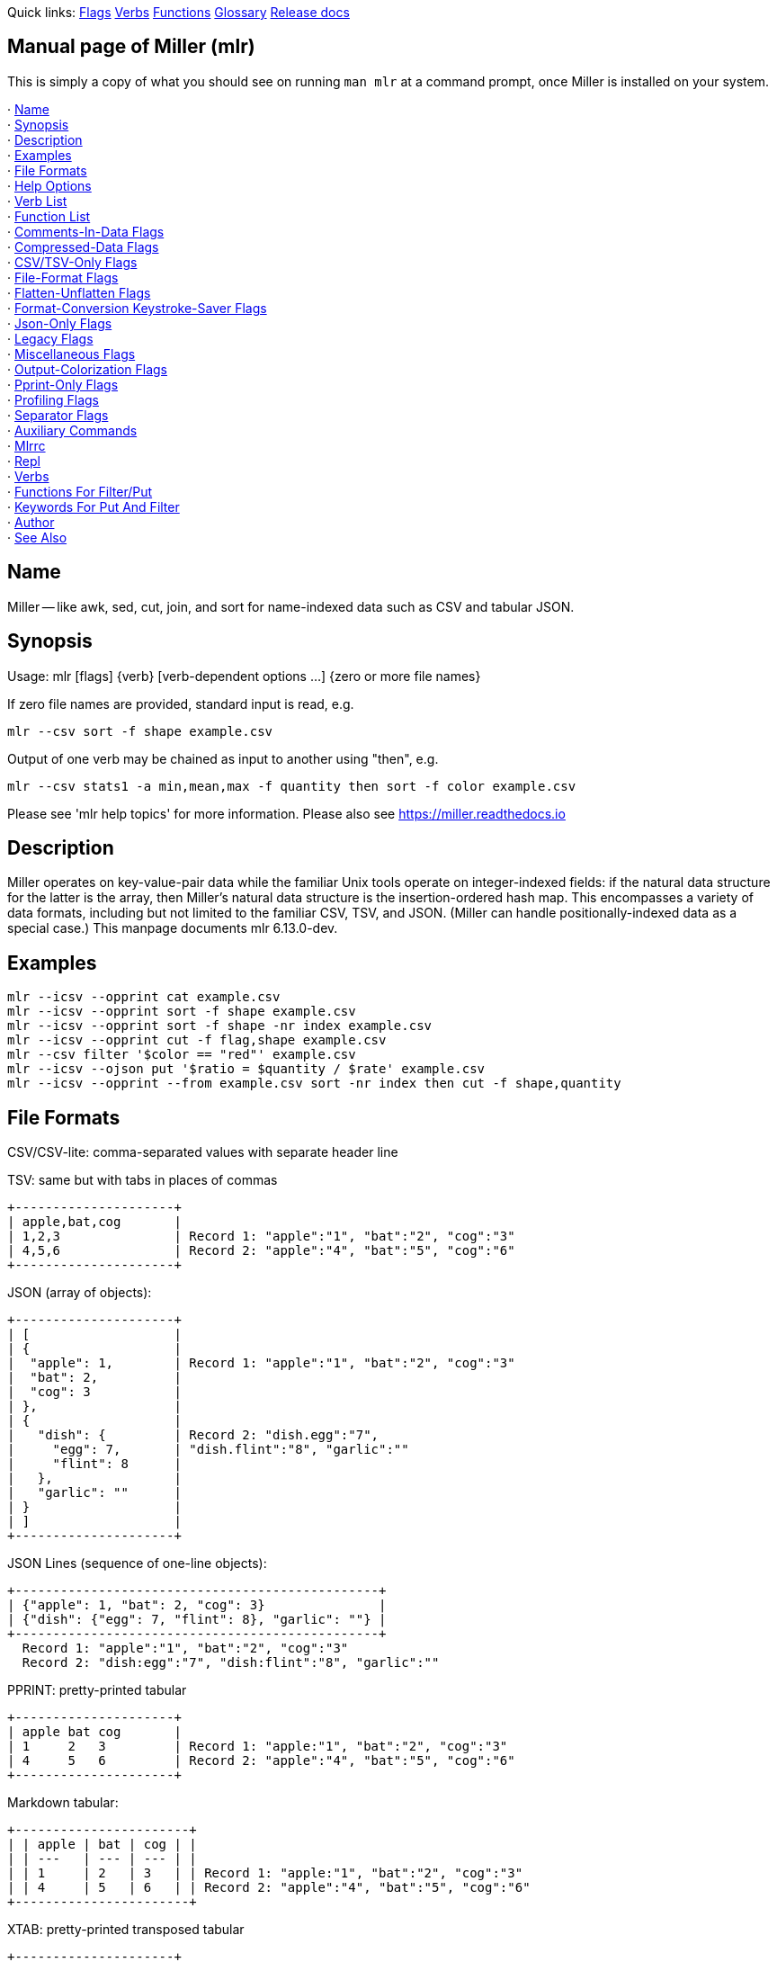:twopipe: ||
//AsciiDoc Heaer above

Quick links:
https://miller.readthedocs.io/en/latest/reference-main-flag-list/index.html[Flags]
https://miller.readthedocs.io/en/latest/reference-verbs/index.html[Verbs]
https://miller.readthedocs.io/en/latest/reference-dsl-builtin-functions/index.html[Functions]
https://miller.readthedocs.io/en/latest/glossary/index.html[Glossary]
https://miller.readthedocs.io/en/latest/release-docs/index.html[Release docs]

[[manual_page_of_miller_mlr_]]
== Manual page of Miller (mlr)

This is simply a copy of what you should see on running `man mlr` at a 
command prompt, once Miller is installed on your system.

·  <<name>> +
·  <<synopsis>> +
·  <<description>> +
·  <<examples>> +
·  <<file_formats>> +
·  <<help_options>> +
·  <<verb_list>> +
·  <<function_list>> +
·  <<comments_in_data_flags>> +
·  <<compressed_data_flags>> +
·  <<csv_tsv_only_flags>> +
·  <<file_format_flags>> +
·  <<flatten_unflatten_flags>> +
·  <<format_conversion_keystroke_saver_flags>> +
·  <<json_only_flags>> +
·  <<legacy_flags>> +
·  <<miscellaneous_flags>> +
·  <<output_colorization_flags>> +
·  <<pprint_only_flags>> +
·  <<profiling_flags>> +
·  <<separator_flags>> +
·  <<auxiliary_commands>> +
·  <<mlrrc>> +
·  <<repl>> +
·  <<verbs>> +
·  <<functions_for_filter_put>> +
·  <<keywords_for_put_and_filter>> +
·  <<author>> +
·  <<see_also>> +


[[name]]
== Name

Miller -- like awk, sed, cut, join, and sort for name-indexed data such
as CSV and tabular JSON.

[[synopsis]]
== Synopsis

Usage: mlr [flags] {verb} [verb-dependent options ...] {zero or more
file names}

If zero file names are provided, standard input is read, e.g.

    mlr --csv sort -f shape example.csv

Output of one verb may be chained as input to another using "then", e.g.

    mlr --csv stats1 -a min,mean,max -f quantity then sort -f color example.csv

Please see 'mlr help topics' for more information.  Please also see
https://miller.readthedocs.io


[[description]]
== Description

Miller operates on key-value-pair data while the familiar Unix tools
operate on integer-indexed fields: if the natural data structure for
the latter is the array, then Miller's natural data structure is the
insertion-ordered hash map.  This encompasses a variety of data
formats, including but not limited to the familiar CSV, TSV, and JSON.
(Miller can handle positionally-indexed data as a special case.) This
manpage documents mlr 6.13.0-dev.

[[examples]]
== Examples

[source,bash]
-------------
mlr --icsv --opprint cat example.csv
mlr --icsv --opprint sort -f shape example.csv
mlr --icsv --opprint sort -f shape -nr index example.csv
mlr --icsv --opprint cut -f flag,shape example.csv
mlr --csv filter '$color == "red"' example.csv
mlr --icsv --ojson put '$ratio = $quantity / $rate' example.csv
mlr --icsv --opprint --from example.csv sort -nr index then cut -f shape,quantity
-------------

[[file_formats]]
== File Formats

CSV/CSV-lite: comma-separated values with separate header line

TSV: same but with tabs in places of commas

     +---------------------+
     | apple,bat,cog       |
     | 1,2,3               | Record 1: "apple":"1", "bat":"2", "cog":"3"
     | 4,5,6               | Record 2: "apple":"4", "bat":"5", "cog":"6"
     +---------------------+

JSON (array of objects):

     +---------------------+
     | [                   |
     | {                   |
     |  "apple": 1,        | Record 1: "apple":"1", "bat":"2", "cog":"3"
     |  "bat": 2,          |
     |  "cog": 3           |
     | },                  |
     | {                   |
     |   "dish": {         | Record 2: "dish.egg":"7",
     |     "egg": 7,       | "dish.flint":"8", "garlic":""
     |     "flint": 8      |
     |   },                |
     |   "garlic": ""      |
     | }                   |
     | ]                   |
     +---------------------+

JSON Lines (sequence of one-line objects):

     +------------------------------------------------+
     | {"apple": 1, "bat": 2, "cog": 3}               |
     | {"dish": {"egg": 7, "flint": 8}, "garlic": ""} |
     +------------------------------------------------+
       Record 1: "apple":"1", "bat":"2", "cog":"3"
       Record 2: "dish:egg":"7", "dish:flint":"8", "garlic":""

PPRINT: pretty-printed tabular

     +---------------------+
     | apple bat cog       |
     | 1     2   3         | Record 1: "apple:"1", "bat":"2", "cog":"3"
     | 4     5   6         | Record 2: "apple":"4", "bat":"5", "cog":"6"
     +---------------------+

Markdown tabular:

     +-----------------------+
     | | apple | bat | cog | |
     | | ---   | --- | --- | |
     | | 1     | 2   | 3   | | Record 1: "apple:"1", "bat":"2", "cog":"3"
     | | 4     | 5   | 6   | | Record 2: "apple":"4", "bat":"5", "cog":"6"
     +-----------------------+

XTAB: pretty-printed transposed tabular

     +---------------------+
     | apple 1             | Record 1: "apple":"1", "bat":"2", "cog":"3"
     | bat   2             |
     | cog   3             |
     |                     |
     | dish 7              | Record 2: "dish":"7", "egg":"8"
     | egg  8              |
     +---------------------+

DKVP: delimited key-value pairs (Miller default format)

     +---------------------+
     | apple=1,bat=2,cog=3 | Record 1: "apple":"1", "bat":"2", "cog":"3"
     | dish=7,egg=8,flint  | Record 2: "dish":"7", "egg":"8", "3":"flint"
     +---------------------+

NIDX: implicitly numerically indexed (Unix-toolkit style)

     +---------------------+
     | the quick brown     | Record 1: "1":"the", "2":"quick", "3":"brown"
     | fox jumped          | Record 2: "1":"fox", "2":"jumped"
     +---------------------+

[[help_options]]
== Help Options

Type 'mlr help {topic}' for any of the following:

     Essentials:
       mlr help topics
       mlr help basic-examples
       mlr help file-formats
     Flags:
       mlr help flags
       mlr help flag
       mlr help list-separator-aliases
       mlr help list-separator-regex-aliases
       mlr help comments-in-data-flags
       mlr help compressed-data-flags
       mlr help csv/tsv-only-flags
       mlr help file-format-flags
       mlr help flatten-unflatten-flags
       mlr help format-conversion-keystroke-saver-flags
       mlr help json-only-flags
       mlr help legacy-flags
       mlr help miscellaneous-flags
       mlr help output-colorization-flags
       mlr help pprint-only-flags
       mlr help profiling-flags
       mlr help separator-flags
     Verbs:
       mlr help list-verbs
       mlr help usage-verbs
       mlr help verb
     Functions:
       mlr help list-functions
       mlr help list-function-classes
       mlr help list-functions-in-class
       mlr help usage-functions
       mlr help usage-functions-by-class
       mlr help function
     Keywords:
       mlr help list-keywords
       mlr help usage-keywords
       mlr help keyword
     Other:
       mlr help auxents
       mlr help terminals
       mlr help mlrrc
       mlr help output-colorization
       mlr help type-arithmetic-info
       mlr help type-arithmetic-info-extended
     Shorthands:
       mlr -g = mlr help flags
       mlr -l = mlr help list-verbs
       mlr -L = mlr help usage-verbs
       mlr -f = mlr help list-functions
       mlr -F = mlr help usage-functions
       mlr -k = mlr help list-keywords
       mlr -K = mlr help usage-keywords

Lastly, 'mlr help ...' will search for your exact text '...' using the sources of
'mlr help flag', 'mlr help verb', 'mlr help function', and 'mlr help keyword'.
Use 'mlr help find ...' for approximate (substring) matches, e.g. 'mlr help find map'
for all things with "map" in their names.

[[keywords]]
== Keywords

[cols=4]
|==========
|<<all>>      |<<begin>>     |<<bool>>      |<<break>>
|<<call>>     |<<continue>>  |<<do>>        |<<dump>>
|<<edump>>    |<<elif>>      |<<else>>      |<<emit1>>
|<<emit>>     |<<emitf>>     |<<emitp>>     |<<end>>
|<<eprint>>   |<<eprintn>>   |<<false>>     |<<filter>>
|<<float>>    |<<for>>       |<<func>>      |<<funct>>
|<<if>>       |<<in>>        |<<int>>       |<<map>>
|<<num>>      |<<print>>     |<<printn>>    |<<return>>
|<<stderr>>   |<<stdout>>    |<<str>>       |<<subr>>
|<<tee>>      |<<true>>      |<<unset>>     |<<var>>
|<<while>>    |<<ENV>>       |<<FILENAME>>  |<<FILENUM>>
|<<FNR>>      |<<IFS>>       |<<IPS>>       |<<IRS>>
|<<M_E>>      |<<M_PI>>      |<<NF>>        |<<NR>>
|<<OFS>>      |<<OPS>>       |<<ORS>>       |
|==========


[[verb_list]]
== Verb List

[cols=4]
|==========
|<<altkv>>           |<<bar>>            |<<bootstrap>>            |<<case>>
|<<cat>>             |<<check>>          |<<clean-whitespace>>     |<<count-distinct>>
|<<count>>           |<<count-similar>>  |<<cut>>                  |<<decimate>>
|<<fill-down>>       |<<fill-empty>>     |<<filter>>               |<<flatten>>
|<<format-values>>   |<<fraction>>       |<<gap>>                  |<<grep>>
|<<group-by>>        |<<group-like>>     |<<gsub>>                 |<<having-fields>>
|<<head>>            |<<histogram>>      |<<json-parse>>           |<<json-stringify>>
|<<join>>            |<<label>>          |<<latin1-to-utf8>>       |<<least-frequent>>
|<<merge-fields>>    |<<most-frequent>>  |<<nest>>                 |<<nothing>>
|<<put>>             |<<regularize>>     |<<remove-empty-columns>> |<<rename>>
|<<reorder>>         |<<repeat>>         |<<reshape>>              |<<sample>>
|<<sec2gmtdate>>     |<<sec2gmt>>        |<<seqgen>>               |<<shuffle>>
|<<unsparsify>>      |<<sort>>           |<<sort-within-records>>  |<<sparsify>>
|<<split>>           |<<ssub>>           |<<stats1>>               |<<stats2>>
|<<step>>            |<<sub>>            |<<summary>>              |<<tac>>
|<<tail>>            |<<tee>>            |<<template>>             |<<top>>
|<<utf8-to-latin1>>  |<<unflatten>>      |<<uniq>>                 |<<unspace>>
|<<skip-trivial-records>>
|==========

[[function_list]]
== Function List

[cols=4]
|==========
|<<sort_collection>> |<<splita>>          |<<splitax>>        |<<splitkv>>
|<<splitkvx>>        |<<splitnv>>         |<<splitnvx>>       |<<sqrt>>
|<<ssub>>            |<<stat>>            |<<stddev>>         |<<strfntime>>
|<<strfntime_local>> |<<strftime>>        |<<strftime_local>> |<<string>>
|<<strip>>           |<<strlen>>          |<<strmatch>>       |<<strmatchx>>
|<<strpntime>>       |<<strpntime_local>> |<<strptime>>       |<<strptime_local>>
|<<sub>>             |<<substr>>          |<<substr0>>        |<<substr1>>
|<<sum>>             |<<sum2>>            |<<sum3>>           |<<sum4>>
|<<sysntime>>        |<<system>>          |<<systime>>        |<<systimeint>>
|<<tan>>             |<<tanh>>            |<<tolower>>        |<<toupper>>
|<<truncate>>        |<<typeof>>          |<<unflatten>>      |<<unformat>>
|<<unformatx>>       |<<upntime>>         |<<uptime>>         |<<urand>>
|<<urand32>>         |<<urandelement>>    |<<urandint>>       |<<urandrange>>
|<<utf8_to_latin1>>  |<<variance>>        |<<version>>        |      
4+|Operators
| !   <<op_01>>      | !=  <<op_02>>      | !=~ <<op_03>>     | %   <<op_04>> 
| &   <<op_05>>      | &&  <<op_06>>      | *   <<op_07>>     | **  <<op_08>> 
| +   <<op_09>>      | -   <<op_10>>      | .   <<op_11>>     | .*  <<op_12>> 
| .+  <<op_13>>      | .-  <<op_14>>      | ./  <<op_15>>     | /   <<op_16>> 
| //  <<op_17>>      | <   <<op_18>>      | <<  <<op_19>>     | <=  <<op_20>> 
| <=> <<op_21>>      | ==  <<op_22>>      | =~  <<op_23>>     | >   <<op_24>> 
| >=  <<op_25>>      | >>  <<op_26>>      | >>> <<op_27>>     | ?:  <<op_28>> 
| ??  <<op_29>>      | ??? <<op_30>>      | ^   <<op_31>>     | ^^  <<op_32>> 
| \|  <<op_33>>      |{twopipe} <<op_34>> | ~   <<op_35>>     |
|==========

[[comments_in_data_flags]]
== Comments-In-Data Flags

Miller lets you put comments in your data, such as

         # This is a comment for a CSV file
         a,b,c
         1,2,3
         4,5,6

Notes:

  * Comments are only honored at the start of a line.
  * In the absence of any of the below four options, comments are data like
    any other text. (The comments-in-data feature is opt-in.)
  * When `--pass-comments` is used, comment lines are written to standard output
    immediately upon being read; they are not part of the record stream.  Results
    may be counterintuitive. A suggestion is to place comments at the start of
    data files.

    --pass-comments::         Immediately print commented lines (prefixed by `#`)
                              within the input.
    --pass-comments-with {string}::
                              Immediately print commented lines within input, with
                              specified prefix.
    --skip-comments::         Ignore commented lines (prefixed by `#`) within the
                              input.
    --skip-comments-with {string}::
                              Ignore commented lines within input, with specified
                              prefix.

[[compressed_data_flags]]
== Compressed-Data Flags

Miller offers a few different ways to handle reading data files
which have been compressed.

     * Decompression done within the Miller process itself: 
     `--bz2in` `--gzin` `--zin``--zstdin`
     * Decompression done outside the Miller process: `--prepipe` `--prepipex`

Using `--prepipe` and `--prepipex` you can specify an action to be
taken on each input file.  The prepipe command must be able to read from
standard input; it will be invoked with `{command} < {filename}`.  The
prepipex command must take a filename as argument; it will be invoked with
`{command} {filename}`.

Examples:

         mlr --prepipe gunzip
         mlr --prepipe zcat -cf
         mlr --prepipe xz -cd
         mlr --prepipe cat

Note that this feature is quite general and is not limited to decompression
utilities. You can use it to apply per-file filters of your choice.  For output
compression (or other) utilities, simply pipe the output:

     `mlr ... | {your compression command} > outputfilenamegoeshere`

Lastly, note that if `--prepipe` or `--prepipex` is specified, it replaces any
decisions that might have been made based on the file suffix. Likewise,
`--gzin`/`--bz2in`/`--zin``--zin` are ignored if `--prepipe` is also specified.

    --bz2in::                 Uncompress bzip2 within the Miller process. Done by
                              default if file ends in `.bz2`.
    --gzin::                  Uncompress gzip within the Miller process. Done by
                              default if file ends in `.gz`.
    --prepipe {decompression command}::
                              You can, of course, already do without this for
                              single input files, e.g. `gunzip < myfile.csv.gz |
                              mlr ...`. Allowed at the command line, but not in
                              `.mlrrc` to avoid unexpected code execution.
    --prepipe-bz2::           Same as `--prepipe bz2`, except this is allowed in
                              `.mlrrc`.
    --prepipe-gunzip::        Same as `--prepipe gunzip`, except this is allowed in
                              `.mlrrc`.
    --prepipe-zcat::          Same as `--prepipe zcat`, except this is allowed in
                              `.mlrrc`.
    --prepipe-zstdcat::       Same as `--prepipe zstdcat`, except this is allowed
                              in `.mlrrc`.
    --prepipex {decompression command}::
                              Like `--prepipe` with one exception: doesn't insert
                              `<` between command and filename at runtime. Useful
                              for some commands like `unzip -qc` which don't read
                              standard input. Allowed at the command line, but not
                              in `.mlrrc` to avoid unexpected code execution.
    --zin::                   Uncompress zlib within the Miller process. Done by
                              default if file ends in `.z`.
    --zstdin::                Uncompress zstd within the Miller process. Done by
                              default if file ends in `.zstd`.

[[csv_tsv_only_flags]]
== CSV/TSV-Only Flags

These are flags which are applicable to CSV format.

    --allow-ragged-csv-input::
    --ragged::
    --allow-ragged-tsv-input::
                              If a data line has fewer fields than the header line,
                              fill remaining keys with empty string. If a data line
                              has more fields than the header line, use integer
                              field labels as in the implicit-header case.
    --csv-trim-leading-space:: 
                              Trims leading spaces in CSV data. Use this for data
                              like '"foo", "bar' which is non-RFC-4180 compliant,
                              but common.
    --headerless-csv-output::
    --ho::
    --headerless-tsv-output::
                              Print only CSV/TSV data lines; do not print CSV/TSV
                              header lines.
    --implicit-csv-header::
    --headerless-csv-input::
    --hi::
    --implicit-tsv-header::
                              Use 1,2,3,... as field labels, rather than from line
                              1 of input files. Tip: combine with `label` to
                              recreate missing headers.
    --lazy-quotes::           Accepts quotes appearing in unquoted fields, and
                              non-doubled quotes appearing in quoted fields.
    --no-auto-unsparsify::    For CSV/TSV output: if the record keys change from
                              one row to another, emit a blank line and a new
                              header line. This is non-compliant with RFC 4180 but
                              it helpful for heterogeneous data.
    --no-implicit-csv-header::
    --no-implicit-tsv-header::
                              Opposite of `--implicit-csv-header`. This is the
                              default anyway -- the main use is for the flags to
                              `mlr join` if you have main file(s) which are
                              headerless but you want to join in on a file which
                              does have a CSV/TSV header. Then you could use `mlr
                              --csv --implicit-csv-header join
                              --no-implicit-csv-header -l
                              your-join-in-with-header.csv ...
                              your-headerless.csv`.
    --quote-all::             Force double-quoting of CSV fields.
     -N::                     Keystroke-saver for `--implicit-csv-header
                              --headerless-csv-output`.

[[file_format_flags]]
== File-Format Flags

See the File formats doc page, and or `mlr help file-formats`, for more
about file formats Miller supports.

Examples: `--csv` for CSV-formatted input and output; `--icsv --opprint` for
CSV-formatted input and pretty-printed output.

Please use `--iformat1 --oformat2` rather than `--format1 --oformat2`.
The latter sets up input and output flags for `format1`, not all of which
are overridden in all cases by setting output format to `format2`.

    --asv or --asvlite::      Use ASV format for input and output data.
    --csv or -c::             Use CSV format for input and output data.
    --csvlite::               Use CSV-lite format for input and output data.
    --dkvp::                  Use DKVP format for input and output data.
    --gen-field-name::        Specify field name for --igen. Defaults to "i".
    --gen-start::             Specify start value for --igen. Defaults to 1.
    --gen-step::              Specify step value for --igen. Defaults to 1.
    --gen-stop::              Specify stop value for --igen. Defaults to 100.
    --iasv or --iasvlite::    Use ASV format for input data.
    --icsv::                  Use CSV format for input data.
    --icsvlite::              Use CSV-lite format for input data.
    --idkvp::                 Use DKVP format for input data.
    --igen::                  Ignore input files and instead generate sequential
                              numeric input using --gen-field-name, --gen-start,
                              --gen-step, and --gen-stop values. See also the
                              seqgen verb, which is more useful/intuitive.
    --ijson::                 Use JSON format for input data.
    --ijsonl::                Use JSON Lines format for input data.
    --imd or --imarkdown::    Use markdown-tabular format for input data.
    --inidx::                 Use NIDX format for input data.
    --io {format name}::      Use format name for input and output data. For
                              example: `--io csv` is the same as `--csv`.
    --ipprint::               Use PPRINT format for input data.
    --itsv::                  Use TSV format for input data.
    --itsvlite::              Use TSV-lite format for input data.
    --iusv or --iusvlite::    Use USV format for input data.
    --ixtab::                 Use XTAB format for input data.
    --json or -j::            Use JSON format for input and output data.
    --jsonl::                 Use JSON Lines format for input and output data.
    --nidx::                  Use NIDX format for input and output data.
    --oasv or --oasvlite::    Use ASV format for output data.
    --ocsv::                  Use CSV format for output data.
    --ocsvlite::              Use CSV-lite format for output data.
    --odkvp::                 Use DKVP format for output data.
    --ojson::                 Use JSON format for output data.
    --ojsonl::                Use JSON Lines format for output data.
    --omd or --omarkdown::    Use markdown-tabular format for output data.
    --onidx::                 Use NIDX format for output data.
    --opprint::               Use PPRINT format for output data.
    --otsv::                  Use TSV format for output data.
    --otsvlite::              Use TSV-lite format for output data.
    --ousv or --ousvlite::    Use USV format for output data.
    --oxtab::                 Use XTAB format for output data.
    --pprint::                Use PPRINT format for input and output data.
    --tsv or -t::             Use TSV format for input and output data.
    --tsvlite::               Use TSV-lite format for input and output data.
    --usv or --usvlite::      Use USV format for input and output data.
    --xtab::                  Use XTAB format for input and output data.
    --xvright::               Right-justify values for XTAB format.
     -i {format name}::       Use format name for input data. For example: `-i csv`
                              is the same as `--icsv`.
     -o {format name}::       Use format name for output data. For example: `-o
                              csv` is the same as `--ocsv`.

[[flatten_unflatten_flags]]
== Flatten-Unflatten Flags

These flags control how Miller converts record values which are maps or arrays, 
when input is JSON and output is non-JSON (flattening) or input is non-JSON and 
output is JSON (unflattening).

See the flatten/unflatten doc page https://miller.readthedocs.io/en/latest/flatten-unflatten for more information.

    --flatsep or --jflatsep {string}::
                              Separator for flattening multi-level JSON keys, e.g.
                              `{"a":{"b":3}}` becomes `a:b => 3` for non-JSON
                              formats. Defaults to `.`.
    --no-auto-flatten::       When output is non-JSON, suppress the default
                              auto-flatten behavior. Default: if `$y = [7,8,9]`
                              then this flattens to `y.1=7,y.2=8,y.3=9, and
                              similarly for maps. With `--no-auto-flatten`, instead
                              we get `$y=[1, 2, 3]`.
    --no-auto-unflatten::     When input is non-JSON and output is JSON, suppress
                              the default auto-unflatten behavior. Default: if the
                              input has `y.1=7,y.2=8,y.3=9` then this unflattens to
                              `$y=[7,8,9]`. flattens to `y.1=7,y.2=8,y.3=91. With
                              `--no-auto-flatten`, instead we get
                              `${y.1}=7,${y.2}=8,${y.3}=9`.

[[format_conversion_keystroke_saver_flags]]
== Format-Conversion Keystroke-Saver Flags

As keystroke-savers for format-conversion you may use the following.
The letters c, t, j, l, d, n, x, p, and m refer to formats CSV, TSV, DKVP, NIDX,
JSON, JSON Lines, XTAB, PPRINT, and markdown, respectively.

     | In\out   | CSV   | TSV   | JSON   | JSONL  | DKVP   | NIDX   | XTAB   | PPRINT | Markdown |
     +----------+-------+-------+--------+--------+--------+--------+--------+--------+----------|
     | CSV      |       | --c2t | --c2j  | --c2l  | --c2d  | --c2n  | --c2x  | --c2p  | --c2m    |
     | TSV      | --t2c |       | --t2j  | --t2l  | --t2d  | --t2n  | --t2x  | --t2p  | --t2m    |
     | JSON     | --j2c | --j2t |        | --j2l  | --j2d  | --j2n  | --j2x  | --j2p  | --j2m    |
     | JSONL    | --l2c | --l2t |        |        | --l2d  | --l2n  | --l2x  | --l2p  | --l2m    |
     | DKVP     | --d2c | --d2t | --d2j  | --d2l  |        | --d2n  | --d2x  | --d2p  | --d2m    |
     | NIDX     | --n2c | --n2t | --n2j  | --n2l  | --n2d  |        | --n2x  | --n2p  | --n2m    |
     | XTAB     | --x2c | --x2t | --x2j  | --x2l  | --x2d  | --x2n  |        | --x2p  | --x2m    |
     | PPRINT   | --p2c | --p2t | --p2j  | --p2l  | --p2d  | --p2n  | --p2x  |        | --p2m    |
     | Markdown | --m2c | --m2t | --m2j  | --m2l  | --m2d  | --m2n  | --m2x  | --m2p  |          |

     -p                       Keystroke-saver for `--nidx --fs space --repifs`.
     -T                       Keystroke-saver for `--nidx --fs tab`.

[[json_only_flags]]
== Json-Only Flags

     These are flags which are applicable to JSON output format.

    --jlistwrap or --jl::     Wrap JSON output in outermost `[ ]`. This is the
                              default for JSON output format.
    --jvquoteall::            Force all JSON values -- recursively into lists and
                              object -- to string.
    --jvstack::               Put one key-value pair per line for JSON output
                              (multi-line output). This is the default for JSON
                              output format.
    --no-jlistwrap::          Do not wrap JSON output in outermost `[ ]`. This is
                              the default for JSON Lines output format.
    --no-jvstack::            Put objects/arrays all on one line for JSON output.
                              This is the default for JSON Lines output format.

[[legacy_flags]]
== Legacy Flags

These are flags which don't do anything in the current Miller version.
They are accepted as no-op flags in order to keep old scripts from breaking.

    --jknquoteint::           Type information from JSON input files is now
                              preserved throughout the processing stream.
    --jquoteall::             Type information from JSON input files is now
                              preserved throughout the processing stream.
    --json-fatal-arrays-on-input::
                              Miller now supports arrays as of version 6.
    --json-map-arrays-on-input::
                              Miller now supports arrays as of version 6.
    --json-skip-arrays-on-input::
                              Miller now supports arrays as of version 6.
    --jsonx::                 The `--jvstack` flag is now default true in Miller 6.
    --mmap::                  Miller no longer uses memory-mapping to access data
                              files.
    --no-mmap::               Miller no longer uses memory-mapping to access data
                              files.
    --ojsonx::                The `--jvstack` flag is now default true in Miller 6.
    --quote-minimal::         Ignored as of version 6. Types are inferred/retained
                              through the processing flow now.
    --quote-none::            Ignored as of version 6. Types are inferred/retained
                              through the processing flow now.
    --quote-numeric::         Ignored as of version 6. Types are inferred/retained
                              through the processing flow now.
    --quote-original::        Ignored as of version 6. Types are inferred/retained
                              through the processing flow now.
    --vflatsep::              Ignored as of version 6. This functionality is
                              subsumed into JSON formatting.

[[miscellaneous_flags]]
== Miscellaneous Flags

These are flags which don't fit into any other category.

    --fflush::                Force buffered output to be written after every
                              output record. The default is flush output after
                              every record if the output is to the terminal, or
                              less often if the output is to a file or a pipe. The
                              default is a significant performance optimization for
                              large files. Use this flag to force frequent updates
                              even when output is to a pipe or file, at a
                              performance cost.
    --files {filename}::      Use this to specify a file which itself contains, one
                              per line, names of input files. May be used more than
                              once.
    --from {filename}::       Use this to specify an input file before the verb(s),
                              rather than after. May be used more than once.
                              Example: `mlr --from a.dat --from b.dat cat` is the
                              same as `mlr cat a.dat b.dat`.
    --hash-records::          This is an internal parameter which normally does not
                              need to be modified. It controls the mechanism by
                              which Miller accesses fields within records. In
                              general --no-hash-records is faster, and is the
                              default. For specific use-cases involving data having
                              many fields, and many of them being processed during
                              a given processing run, --hash-records might offer a
                              slight performance benefit.
    --infer-int-as-float or -A::
                              Cast all integers in data files to floats.
    --infer-none or -S::      Don't treat values like 123 or 456.7 in data files as
                              int/float; leave them as strings.
    --infer-octal or -O::     Treat numbers like 0123 in data files as numeric;
                              default is string. Note that 00--07 etc scan as int;
                              08-09 scan as float.
    --load {filename}::       Load DSL script file for all put/filter operations on
                              the command line. If the name following `--load` is a
                              directory, load all `*.mlr` files in that directory.
                              This is just like `put -f` and `filter -f` except
                              it's up-front on the command line, so you can do
                              something like `alias mlr='mlr --load ~/myscripts'`
                              if you like.
    --mfrom {filenames}::     Use this to specify one of more input files before
                              the verb(s), rather than after. May be used more than
                              once. The list of filename must end with `--`. This
                              is useful for example since `--from *.csv` doesn't do
                              what you might hope but `--mfrom *.csv --` does.
    --mload {filenames}::     Like `--load` but works with more than one filename,
                              e.g. `--mload *.mlr --`.
    --no-dedupe-field-names:: By default, if an input record has a field named `x`
                              and another also named `x`, the second will be
                              renamed `x_2`, and so on. With this flag provided,
                              the second `x`'s value will replace the first `x`'s
                              value when the record is read. This flag has no
                              effect on JSON input records, where duplicate keys
                              always result in the last one's value being retained.
    --no-fflush::             Let buffered output not be written after every output
                              record. The default is flush output after every
                              record if the output is to the terminal, or less
                              often if the output is to a file or a pipe. The
                              default is a significant performance optimization for
                              large files. Use this flag to allow less-frequent
                              updates when output is to the terminal. This is
                              unlikely to be a noticeable performance improvement,
                              since direct-to-screen output for large files has its
                              own overhead.
    --no-hash-records::       See --hash-records.
    --norc::                  Do not load a .mlrrc file.
    --nr-progress-mod {m}::   With m a positive integer: print filename and record
                              count to os.Stderr every m input records.
    --ofmt {format}::         E.g. `%.18f`, `%.0f`, `%9.6e`. Please use
                              sprintf-style codes (https://pkg.go.dev/fmt) for
                              floating-point numbers. If not specified, default
                              formatting is used. See also the `fmtnum` function
                              and the `format-values` verb.
    --ofmte {n}::             Use --ofmte 6 as shorthand for --ofmt %.6e, etc.
    --ofmtf {n}::             Use --ofmtf 6 as shorthand for --ofmt %.6f, etc.
    --ofmtg {n}::             Use --ofmtg 6 as shorthand for --ofmt %.6g, etc.
    --records-per-batch {n}:: This is an internal parameter for maximum number of
                              records in a batch size. Normally this does not need
                              to be modified, except when input is from `tail -f`.
                              See also
                              https://miller.readthedocs.io/en/latest/reference-main-flag-list/.
    --s-no-comment-strip {file name}::
                              Take command-line flags from file name, like -s, but
                              with no comment-stripping. For more information
                              please see
                              https://miller.readthedocs.io/en/latest/scripting/.
    --seed {n}::              with `n` of the form `12345678` or `0xcafefeed`. For
                              `put`/`filter` `urand`, `urandint`, and `urand32`.
    --tz {timezone}::         Specify timezone, overriding `$TZ` environment
                              variable (if any).
     -I::                     Process files in-place. For each file name on the
                              command line, output is written to a temp file in the
                              same directory, which is then renamed over the
                              original. Each file is processed in isolation: if the
                              output format is CSV, CSV headers will be present in
                              each output file, statistics are only over each
                              file's own records; and so on.
     -n::                     Process no input files, nor standard input either.
                              Useful for `mlr put` with `begin`/`end` statements
                              only. (Same as `--from /dev/null`.) Also useful in
                              `mlr -n put -v '...'` for analyzing abstract syntax
                              trees (if that's your thing).
     -s {file name}::         Take command-line flags from file name. For more
                              information please see
                              https://miller.readthedocs.io/en/latest/scripting/.
     -x::                     If any record has an error value in it, report it and
                              stop the process. The default is to print the field
                              value as `(error)` and continue.

[[output_colorization_flags]]
== Output-Colorization Flags

Miller uses colors to highlight outputs. You can specify color preferences.
Note: output colorization does not work on Windows.

Things having colors:

     * Keys in CSV header lines, JSON keys, etc
     * Values in CSV data lines, JSON scalar values, etc in regression-test output
     * Some online-help strings

Rules for coloring:

     * By default, colorize output only if writing to stdout and stdout is a TTY.
         ** Example: color: `mlr --csv cat foo.csv`
         ** Example: no color: `mlr --csv cat foo.csv > bar.csv`
         ** Example: no color: `mlr --csv cat foo.csv | less`
     * The default colors were chosen since they look OK with white or black
       terminal background, and are differentiable with common varieties of human
       color vision.

Mechanisms for coloring:

     * Miller uses ANSI escape sequences only. This does not work on Windows
       except within Cygwin.
     * Requires `TERM` environment variable to be set to non-empty string.
     * Doesn't try to check to see whether the terminal is capable of 256-color
       ANSI vs 16-color ANSI. Note that if colors are in the range 0..15
       then 16-color ANSI escapes are used, so this is in the user's control.

How you can control colorization:

     * Suppression/unsuppression:
        **  Environment variable `export MLR_NO_COLOR=true` or `export NO_COLOR=true`
            means don't color even if stdout+TTY.
        **  Environment variable `export MLR_ALWAYS_COLOR=true` means do color
           even if not stdout+TTY.
           For example, you might want to use this when piping mlr output to `less -r`.
        **  Command-line flags `--no-color` or `-M`, `--always-color` or `-C`.

     * Color choices can be specified by using environment variables, or command-line
       flags, with values 0..255:
        ** `export MLR_KEY_COLOR=208`, `MLR_VALUE_COLOR=33`, etc.:
             `MLR_KEY_COLOR` `MLR_VALUE_COLOR` `MLR_PASS_COLOR` `MLR_FAIL_COLOR`
             `MLR_REPL_PS1_COLOR` `MLR_REPL_PS2_COLOR` `MLR_HELP_COLOR`
        ** Command-line flags `--key-color 208`, `--value-color 33`, etc.:
             `--key-color` `--value-color` `--pass-color` `--fail-color`
             `--repl-ps1-color` `--repl-ps2-color` `--help-color`
        ** This is particularly useful if your terminal's background color clashes
           with current settings.

If environment-variable settings and command-line flags are both provided, the
latter take precedence.

Colors can be specified using names such as "red" or "orchid": please see
`mlr --list-color-names` to see available names. They can also be specified using
numbers in the range 0..255, like 170: please see `mlr --list-color-codes`.
You can also use "bold", "underline", and/or "reverse". Additionally, combinations of
those can be joined with a "-", like "red-bold", "bold-170", "bold-underline", etc.

    --always-color or -C::    Instructs Miller to colorize output even when it
                              normally would not. Useful for piping output to `less
                              -r`.
    --fail-color::            Specify the color (see `--list-color-codes` and
                              `--list-color-names`) for failing cases in `mlr
                              regtest`.
    --help-color::            Specify the color (see `--list-color-codes` and
                              `--list-color-names`) for highlights in `mlr help`
                              output.
    --key-color::             Specify the color (see `--list-color-codes` and
                              `--list-color-names`) for record keys.
    --list-color-codes::      Show the available color codes in the range 0..255,
                              such as 170 for example.
    --list-color-names::      Show the names for the available color codes, such as
                              `orchid` for example.
    --no-color or -M::        Instructs Miller to not colorize any output.
    --pass-color::            Specify the color (see `--list-color-codes` and
                              `--list-color-names`) for passing cases in `mlr
                              regtest`.
    --value-color::           Specify the color (see `--list-color-codes` and
                              `--list-color-names`) for record values.

[[pprint_only_flags]]
== Pprint-Only Flags

These are flags which are applicable to PPRINT format.

     --barred or --barred-output::
                              Prints a border around PPRINT output.
    --barred-input::          When used in conjunction with --pprint, accepts
                              barred input.
    --right::                 Right-justifies all fields for PPRINT output.

[[profiling_flags]]
== Profiling Flags

These are flags for profiling Miller performance.

    --cpuprofile {CPU-profile file name}::
                            Create a CPU-profile file for performance analysis.
                            Instructions will be printed to stderr. This flag
                            must be the very first thing after 'mlr' on the
                            command line.
    --time::                Print elapsed execution time in seconds to stderr at
                            the end of the execution of the program.
    --traceprofile::        Create a trace-profile file for performance analysis.
                            Instructions will be printed to stderr. This flag
                            must be the very first thing after 'mlr' on the
                            command line.

[[separator_flags]]
== Separator Flags

See the Separators doc page for more about record separators, field
separators, and pair separators. Also see the File formats doc page, or
`mlr help file-formats`, for more about the file formats Miller supports.

In brief:

     * For DKVP records like `x=1,y=2,z=3`, the fields are separated by a comma,
       the key-value pairs are separated by a comma, and each record is separated
       from the next by a newline.
     * Each file format has its own default separators.
     * Most formats, such as CSV, don't support pair-separators: keys are on the CSV
       header line and values are on each CSV data line; keys and values are not
       placed next to one another.
     * Some separators are not programmable: for example JSON uses a colon as a
       pair separator but this is non-modifiable in the JSON spec.
     * You can set separators differently between Miller's input and output --
       hence `--ifs` and `--ofs`, etc.

Notes about line endings:

     * Default line endings (`--irs` and `--ors`) are newline
       which is interpreted to accept carriage-return/newline files (e.g. on Windows)
       for input, and to produce platform-appropriate line endings on output.

Notes about all other separators:

     * IPS/OPS are only used for DKVP and XTAB formats, since only in these formats
       do key-value pairs appear juxtaposed.
     * IRS/ORS are ignored for XTAB format. Nominally IFS and OFS are newlines;
       XTAB records are separated by two or more consecutive IFS/OFS -- i.e.
       a blank line. Everything above about `--irs/--ors/--rs auto` becomes `--ifs/--ofs/--fs`
       auto for XTAB format. (XTAB's default IFS/OFS are "auto".)
     * OFS must be single-character for PPRINT format. This is because it is used
       with repetition for alignment; multi-character separators would make
       alignment impossible.
     * OPS may be multi-character for XTAB format, in which case alignment is
       disabled.
     * FS/PS are ignored for markdown format; RS is used.
     * All FS and PS options are ignored for JSON format, since they are not relevant
       to the JSON format.
     * You can specify separators in any of the following ways, shown by example:
       - Type them out, quoting as necessary for shell escapes, e.g.
         `--fs '|' --ips :`
       - C-style escape sequences, e.g. `--rs '\r\n' --fs '\t'`.
       - To avoid backslashing, you can use any of the following names:

               ascii_esc  = "\x1b"
               ascii_etx  = "\x03"
               ascii_fs   = "\x1c"
               ascii_gs   = "\x1d"
               ascii_null = "\x00"
               ascii_rs   = "\x1e"
               ascii_soh  = "\x01"
               ascii_stx  = "\x02"
               ascii_us   = "\x1f"
               asv_fs     = "\x1f"
               asv_rs     = "\x1e"
               colon      = ":"
               comma      = ","
               cr         = "\r"
               crcr       = "\r\r"
               crlf       = "\r\n"
               crlfcrlf   = "\r\n\r\n"
               equals     = "="
               lf         = "\n"
               lflf       = "\n\n"
               newline    = "\n"
               pipe       = "|"
               semicolon  = ";"
               slash      = "/"
               space      = " "
               tab        = "\t"
               usv_fs     = "\xe2\x90\x9f"
               usv_rs     = "\xe2\x90\x9e"

       - Similarly, you can use the following for `--ifs-regex` and `--ips-regex`:

               spaces     = "( )+"
               tabs       = "(\t)+"
               whitespace = "([ \t])+"

     * Default separators by format:

             Format   FS     PS     RS
             csv      ","    N/A    "\n"
             csvlite  ","    N/A    "\n"
             dkvp     ","    "="    "\n"
             gen      ","    N/A    "\n"
             json     N/A    N/A    N/A
             markdown " "    N/A    "\n"
             nidx     " "    N/A    "\n"
             pprint   " "    N/A    "\n"
             tsv      "     "    N/A    "\n"
             xtab     "\n"   " "    "\n\n"

    --fs {string}::           Specify FS for input and output.
    --ifs {string}::          Specify FS for input.
    --ifs-regex {string}::    Specify FS for input as a regular expression.
    --ips {string}::          Specify PS for input.
    --ips-regex {string}::    Specify PS for input as a regular expression.
    --irs {string}::          Specify RS for input.
    --ofs {string}::          Specify FS for output.
    --ops {string}::          Specify PS for output.
    --ors {string}::          Specify RS for output.
    --ps {string}::           Specify PS for input and output.
    --repifs::                Let IFS be repeated: e.g. for splitting on multiple
                              spaces.
    --rs {string}::           Specify RS for input and output.

[[auxiliary_commands]]
== Auxiliary Commands

Available entries:

       mlr aux-list
       mlr hex
       mlr lecat
       mlr termcvt
       mlr unhex

For more information, please invoke mlr {subcommand} --help.

[[mlrrc]]
== Mlrrc

You can set up personal defaults via a $HOME/.mlrrc and/or ./.mlrrc.
For example, if you usually process CSV, then you can put "--csv" in your .mlrrc file
and that will be the default input/output format unless otherwise specified on the command line.

The .mlrrc file format is one "--flag" or "--option value" per line, with the leading "--" optional.
Hash-style comments and blank lines are ignored.

Sample .mlrrc:

     # Input and output formats are CSV by default (unless otherwise specified
     # on the mlr command line):
     csv
     # These are no-ops for CSV, but when I do use JSON output, I want these
     # pretty-printing options to be used:
     jvstack
     jlistwrap

How to specify location of .mlrrc:

     * If $MLRRC is set:
      ** If its value is "__none__" then no .mlrrc files are processed.
      ** Otherwise, its value (as a filename) is loaded and processed. If there are syntax
         errors, they abort mlr with a usage message (as if you had mistyped something on the
         command line). If the file can't be loaded at all, though, it is silently skipped.
      ** Any .mlrrc in your home directory or current directory is ignored whenever $MLRRC is
         set in the environment.
     * Otherwise:
      ** If $HOME/.mlrrc exists, it's then processed as above.
      ** If ./.mlrrc exists, it's then also processed as above.
       (I.e. current-directory .mlrrc defaults are stacked over home-directory .mlrrc defaults.)
     * The command-line flag "--norc" can be used to suppress loading the .mlrrc file even when other
       conditions are met.
     See also:
     https://miller.readthedocs.io/en/latest/customization.html

[[repl]]
== Repl

Usage: mlr repl [options] {zero or more data-file names}

    -v:: Prints the expressions's AST (abstract syntax tree), which gives
        full transparency on the precedence and associativity rules of
        Miller's grammar, to stdout.

    -d:: Like -v but uses a parenthesized-expression format for the AST.

    -D:: Like -d but with output all on one line.

    -w:: Show warnings about uninitialized variables

    -q:: Don't show startup banner

    -s:: Don't show prompts

    --load {DSL script file}:: Load script file before presenting the prompt.
        If the name following --load is a directory, load all "*.mlr" files
        in that directory.

    --mload {DSL script files}:: -- Like --load but works with more than one filename,
        e.g. '--mload *.mlr --'.
    -h|--help Show this message.

     Or any --icsv, --ojson, etc. reader/writer options as for the main Miller command line.

     Any data-file names are opened just as if you had waited and typed :open {filenames}
     at the Miller REPL prompt.

[[verbs]]
== Verbs

[[altkv,altkv]]
altkv::
     Usage: mlr altkv [options]
     Given fields with values of the form a,b,c,d,e,f emits a=b,c=d,e=f pairs.
     Options:
     -h|--help Show this message.

[[bar,bar]]
bar::
     Usage: mlr bar [options]
     Replaces a numeric field with a number of asterisks, allowing for cheesy
     bar plots. These align best with --opprint or --oxtab output format.
     Options:

     -f   {a,b,c}      Field names to convert to bars.
    --lo {lo}          Lower-limit value for min-width bar: default '0.000000'.
    --hi {hi}          Upper-limit value for max-width bar: default '100.000000'.
     -w   {n}          Bar-field width: default '40'.
    --auto             Automatically computes limits, ignoring --lo and --hi.
                       Holds all records in memory before producing any output.
     -c   {character}  Fill character: default '*'.
     -x   {character}  Out-of-bounds character: default '#'.
     -b   {character}  Blank character: default '.'.
     Nominally the fill, out-of-bounds, and blank characters will be strings of length 1.
     However you can make them all longer if you so desire.
     -h|--help Show this message.

[[bootstrap,bootstrap]]
bootstrap::
     Usage: mlr bootstrap [options]
     Emits an n-sample, with replacement, of the input records.
     See also mlr sample and mlr shuffle.
     Options:

      -n Number of samples to output. Defaults to number of input records.
         Must be non-negative.
     -h|--help Show this message.

[[case,case]]
case::
     Usage: mlr case [options]
     Uppercases strings in record keys and/or values.
     Options:

     -k  Case only keys, not keys and values.
     -v  Case only values, not keys and values.
     -f  {a,b,c} Specify which field names to case (default: all)
     -u  Convert to uppercase
     -l  Convert to lowercase
     -s  Convert to sentence case (capitalize first letter)
     -t  Convert to title case (capitalize words)
     -h|--help Show this message.

[[cat,cat]]
cat::
     Usage: mlr cat [options]
     Passes input records directly to output. Most useful for format conversion.
     Options:
     -n         Prepend field "n" to each record with record-counter starting at 1.
     -N {name}  Prepend field {name} to each record with record-counter starting at 1.
     -g {a,b,c} Optional group-by-field names for counters, e.g. a,b,c
     --filename Prepend current filename to each record.
    --filenum:: Prepend current filenum (1-up) to each record.
     -h|--help Show this message.

[[check,check]]
check::

     Usage: mlr check [options]
     Consumes records without printing any output,
     Useful for doing a well-formatted check on input data.
     with the exception that warnings are printed to stderr.
     Current checks are:
     * Data are parseable
     * If any key is the empty string
     Options:
     -h|--help Show this message.

[[clean-whitespace,clean-whitespace]]
clean-whitespace::
     Usage: mlr clean-whitespace [options]
     For each record, for each field in the record, whitespace-cleans the keys and/or
     values. Whitespace-cleaning entails stripping leading and trailing whitespace,
     and replacing multiple whitespace with singles. For finer-grained control,
     please see the DSL functions lstrip, rstrip, strip, collapse_whitespace,
     and clean_whitespace.
     Options:

     -k|--keys-only    Do not touch values.
     -v|--values-only  Do not touch keys.

     It is an error to specify -k as well as -v -- to clean keys and values,
     leave off -k as well as -v.
     -h|--help Show this message.

[[count-distinct,count-distinct]]
count-distinct::
     Usage: mlr count-distinct [options]
     Prints number of records having distinct values for specified field names.
     Same as uniq -c.
     Options:

     -f {a,b,c}    Field names for distinct count.
     -x {a,b,c}    Field names to exclude for distinct count: use each record's others instead.
     -n            Show only the number of distinct values. Not compatible with -u.
     -o {name}     Field name for output count. Default "count".
                   Ignored with -u.
     -u            Do unlashed counts for multiple field names. With -f a,b and
                   without -u, computes counts for distinct combinations of a
                   and b field values. With -f a,b and with -u, computes counts
                   for distinct a field values and counts for distinct b field
                   values separately.

[[count,count]]
count::
     Usage: mlr count [options]
     Prints number of records, optionally grouped by distinct values for specified field names.
     Options:

     -g {a,b,c} Optional group-by-field names for counts, e.g. a,b,c
     -n {n} Show only the number of distinct values. Not interesting without -g.
     -o {name} Field name for output-count. Default "count".
     -h|--help Show this message.

[[count-similar,count-similar]]
count-similar::
     Usage: mlr count-similar [options]
     Ingests all records, then emits each record augmented by a count of
     the number of other records having the same group-by field values.
     Options:

     -g {a,b,c} Group-by-field names for counts, e.g. a,b,c
     -o {name} Field name for output-counts. Defaults to "count".
     -h|--help Show this message.

[[cut,cut]]
cut::
     Usage: mlr cut [options]
     Passes through input records with specified fields included/excluded.
     Options:

      -f {a,b,c} Comma-separated field names for cut, e.g. a,b,c.
      -o Retain fields in the order specified here in the argument list.
         Default is to retain them in the order found in the input data.
      -x|--complement  Exclude, rather than include, field names specified by -f.
      -r Treat field names as regular expressions. "ab", "a.*b" will
        match any field name containing the substring "ab" or matching
        "a.*b", respectively; anchors of the form "^ab$", "^a.*b$" may
        be used. The -o flag is ignored when -r is present.
     -h|--help Show this message.

     Examples:
       mlr cut -f hostname,status
       mlr cut -x -f hostname,status
       mlr cut -r -f '^status$,sda[0-9]'
       mlr cut -r -f '^status$,"sda[0-9]"'
       mlr cut -r -f '^status$,"sda[0-9]"i' (this is case-insensitive)

[[decimate,decimate]]
decimate::
     Usage: mlr decimate [options]
     Passes through one of every n records, optionally by category.
     Options:

      -b Decimate by printing first of every n.
      -e Decimate by printing last of every n (default).
      -g {a,b,c} Optional group-by-field names for decimate counts, e.g. a,b,c.
      -n {n} Decimation factor (default 10).
     -h|--help Show this message.

[[fill-down,fill-down]]
fill-down::
     Usage: mlr fill-down [options]
     If a given record has a missing value for a given field, fill that from
     the corresponding value from a previous record, if any.
     By default, a 'missing' field either is absent, or has the empty-string value.
     With -a, a field is 'missing' only if it is absent.
     Options:

      --all Operate on all fields in the input.
      -a|--only-if-absent If a given record has a missing value for a given field,
          fill that from the corresponding value from a previous record, if any.
          By default, a 'missing' field either is absent, or has the empty-string value.
          With -a, a field is 'missing' only if it is absent.
      -f  Field names for fill-down.
      -h|--help Show this message.

[[fill-empty,fill-empty]]
fill-empty::
     Usage: mlr fill-empty [options]
     Fills empty-string fields with specified fill-value.
     Options:

     -v {string} Fill-value: defaults to "N/A"
     -S          Don't infer type -- so '-v 0' would fill string 0 not int 0.

[[filter,filter]]
filter::
     Usage: mlr filter [options] {DSL expression}
     Lets you use a domain-specific language to programmatically filter which
     stream records will be output.
     See also: https://miller.readthedocs.io/en/latest/reference-verbs
     Options:

     -f {file name} File containing a DSL expression (see examples below). If the filename
        is a directory, all *.mlr files in that directory are loaded.

     -e {expression} You can use this after -f to add an expression. Example use
        case: define functions/subroutines in a file you specify with -f, then call
        them with an expression you specify with -e.

(If you mix -e and -f then the expressions are evaluated in the order encountered.
Since the expression pieces are simply concatenated, please be sure to use intervening
semicolons to separate expressions.)

     -s name=value: Predefines out-of-stream variable @name to have
         Thus mlr put -s foo=97 '$column += @foo' is like
         mlr put 'begin {@foo = 97} $column += @foo'.
         The value part is subject to type-inferencing.
         May be specified more than once, e.g. -s name1=value1 -s name2=value2.
         Note: the value may be an environment variable, e.g. -s sequence=$SEQUENCE

     -x (default false) Prints records for which {expression} evaluates to false, not true,
        i.e. invert the sense of the filter expression.

     -q Does not include the modified record in the output stream.
        Useful for when all desired output is in begin and/or end blocks.

     -S and -F: There are no-ops in Miller 6 and above, since now type-inferencing is done
        by the record-readers before filter/put is executed. Supported as no-op pass-through
        flags for backward compatibility.

     -h|--help Show this message.

    Parser-info options:

     -w Print warnings about things like uninitialized variables.

     -W Same as -w, but exit the process if there are any warnings.

     -p Prints the expressions's AST (abstract syntax tree), which gives full
       transparency on the precedence and associativity rules of Miller's grammar,
       to stdout.

     -d Like -p but uses a parenthesized-expression format for the AST.

     -D Like -d but with output all on one line.

     -E Echo DSL expression before printing parse-tree

     -v Same as -E -p.

     -X Exit after parsing but before stream-processing. Useful with -v/-d/-D, if you
        only want to look at parser information.

  Records will pass the filter depending on the last bare-boolean statement in
  the DSL expression. That can be the result of <, ==, >, etc., the return value of a function call
  which returns boolean, etc.

  Examples:

       mlr --csv --from example.csv filter '$color == "red"'
       mlr --csv --from example.csv filter '$color == "red" && flag == true'
  
  More example filter expressions:

       First record in each file:
         'FNR == 1'
       Subsampling:
         'urand() < 0.001'
       Compound booleans:
         '$color != "blue" && $value > 4.2'
         '($x < 0.5 && $y < 0.5) || ($x > 0.5 && $y > 0.5)'
       Regexes with case-insensitive flag
         '($name =~ "^sys.*east$") || ($name =~ "^dev.[0-9]+"i)'
       Assignments, then bare-boolean filter statement:
         '$ab = $a+$b; $cd = $c+$d; $ab != $cd'
       Bare-boolean filter statement within a conditional:
         'if (NR < 100) {
           $x > 0.3;
         } else {
           $x > 0.002;
         }
         '
       Using 'any' higher-order function to see if $index is 10, 20, or 30:
         'any([10,20,30], func(e) {return $index == e})'

     See also https://miller.readthedocs.io/reference-dsl for more context.

[[flatten,flatten]]
flatten::
     Usage: mlr flatten [options]
     Flattens multi-level maps to single-level ones. Example: field with name 'a'
     and value '{"b": { "c": 4 }}' becomes name 'a.b.c' and value 4.
     Options:

     -f Comma-separated list of field names to flatten (default all).
     -s Separator, defaulting to mlr --flatsep value.
     -h|--help Show this message.

[[format-values,format-values]]
format-values::
     Usage: mlr format-values [options]
     Applies format strings to all field values, depending on autodetected type.
     * If a field value is detected to be integer, applies integer format.
     * Else, if a field value is detected to be float, applies float format.
     * Else, applies string format.

     Note: this is a low-keystroke way to apply formatting to many fields. To get
     finer control, please see the fmtnum function within the mlr put DSL.

     Note: this verb lets you apply arbitrary format strings, which can produce
     undefined behavior and/or program crashes.  See your system's "man printf".

     Options:
     -i {integer format} Defaults to "%d".
                         Examples: "%06lld", "%08llx".
                         Note that Miller integers are long long so you must use
                         formats which apply to long long, e.g. with ll in them.
                         Undefined behavior results otherwise.
     -f {float format}   Defaults to "%f".
                         Examples: "%8.3lf", "%.6le".
                         Note that Miller floats are double-precision so you must
                         use formats which apply to double, e.g. with l[efg] in them.
                         Undefined behavior results otherwise.
     -s {string format}  Defaults to "%s".
                         Examples: "_%s", "%08s".
                         Note that you must use formats which apply to string, e.g.
                         with s in them. Undefined behavior results otherwise.
     -n                  Coerce field values autodetected as int to float, and then
                         apply the float format.

[[fraction,fraction]]
fraction::
     Usage: mlr fraction [options]
     For each record's value in specified fields, computes the ratio of that
     value to the sum of values in that field over all input records.
     E.g. with input records  x=1  x=2  x=3  and  x=4, emits output records
     x=1,x_fraction=0.1  x=2,x_fraction=0.2  x=3,x_fraction=0.3  and  x=4,x_fraction=0.4

     Note: this is internally a two-pass algorithm: on the first pass it retains
     input records and accumulates sums; on the second pass it computes quotients
     and emits output records. This means it produces no output until all input is read.

     Options:
     -f {a,b,c}    Field name(s) for fraction calculation
     -g {d,e,f}    Optional group-by-field name(s) for fraction counts
     -p            Produce percents [0..100], not fractions [0..1]. Output field names
                   end with "_percent" rather than "_fraction"
     -c            Produce cumulative distributions, i.e. running sums: each output
                   value folds in the sum of the previous for the specified group
                   E.g. with input records  x=1  x=2  x=3  and  x=4, emits output records
                   x=1,x_cumulative_fraction=0.1  x=2,x_cumulative_fraction=0.3
                   x=3,x_cumulative_fraction=0.6  and  x=4,x_cumulative_fraction=1.0

[[gap,gap]]
gap::
     Usage: mlr gap [options]
     Emits an empty record every n records, or when certain values change.
     Options:

     Emits an empty record every n records, or when certain values change.
     -g {a,b,c} Print a gap whenever values of these fields (e.g. a,b,c) changes.
     -n {n} Print a gap every n records.
     One of -f or -g is required.
     -n is ignored if -g is present.
     -h|--help Show this message.

[[grep,grep]]
grep::
     Usage: mlr grep [options] {regular expression}
     Passes through records which match the regular expression.
     Options:

     -i  Use case-insensitive search.
     -v  Invert: pass through records which do not match the regex.
     -a  Only grep for values, not keys and values.
     -h|--help Show this message.

     Note that "mlr filter" is more powerful, but requires you to know field names.
     By contrast, "mlr grep" allows you to regex-match the entire record. It does this
     by formatting each record in memory as DKVP (or NIDX, if -a is supplied), using
     OFS "," and OPS "=", and matching the resulting line against the regex specified
     here. In particular, the regex is not applied to the input stream: if you have
     CSV with header line "x,y,z" and data line "1,2,3" then the regex will be
     matched, not against either of these lines, but against the DKVP line
     "x=1,y=2,z=3".  Furthermore, not all the options to system grep are supported,
     and this command is intended to be merely a keystroke-saver. To get all the
     features of system grep, you can do
       "mlr --odkvp ... | grep ... | mlr --idkvp ..."

[[group-by,group-by]]
group-by::
     Usage: mlr group-by [options] {comma-separated field names}
     Outputs records in batches having identical values at specified field names.Options:
     -h|--help Show this message.

[[group-like,group-like]]
group-like::
     Usage: mlr group-like [options]
     Outputs records in batches having identical field names.
     Options:
     -h|--help Show this message.

[[gsub,gsub]]
gsub::
     Usage: mlr gsub [options]
     Replaces old string with new string in specified field(s), with regex support
     for the old string and handling multiple matches, like the `gsub` DSL function.
     See also the `sub` and `ssub` verbs.
     Options:

     -f {a,b,c}  Field names to convert.
     -r {regex}  Regular expression for field names to convert.
     -a          Convert all field names.
     -h|--help   Show this message.

[[having-fields,having-fields]]
having-fields::
     Usage: mlr having-fields [options]
     Conditionally passes through records depending on each record's field names.

     Options:
       --at-least      {comma-separated names}
       --which-are     {comma-separated names}
       --at-most       {comma-separated names}
       --all-matching  {regular expression}
       --any-matching  {regular expression}
       --none-matching {regular expression}

     Examples:
       mlr having-fields --which-are amount,status,owner
       mlr having-fields --any-matching 'sda[0-9]'
       mlr having-fields --any-matching '"sda[0-9]"'
       mlr having-fields --any-matching '"sda[0-9]"i' (this is case-insensitive)

[[head,head]]
head::
     Usage: mlr head [options]
     Passes through the first n records, optionally by category.
     Without -g, ceases consuming more input (i.e. is fast) when n records have been read.

     Options:
     -g {a,b,c} Optional group-by-field names for head counts, e.g. a,b,c.
     -n {n} Head-count to print. Default 10.
     -h|--help Show this message.

[[histogram,histogram]]
histogram::
     Just a histogram. Input values < lo or > hi are not counted.
     Usage: mlr histogram [options]

     -f {a,b,c}    Value-field names for histogram counts
    --lo {lo}::    Histogram low value
    --hi {hi}::    Histogram high value
    --nbins {n}::  Number of histogram bins. Defaults to 20.
    --auto::       Automatically computes limits, ignoring --lo and --hi.
                   Holds all values in memory before producing any output.
     -o {prefix}   Prefix for output field name. Default: no prefix.
     -h|--help Show this message.

[[json-parse,json-parse]]
json-parse::
     Usage: mlr json-parse [options]
     Tries to convert string field values to parsed JSON, e.g. "[1,2,3]" -> [1,2,3].

     Options:
     -f {...} Comma-separated list of field names to json-parse (default all).
     -k       If supplied, then on parse fail for any cell, keep the (unparsable)
              input value for the cell.
     -h|--help Show this message.

[[json-stringify,json-stringify]]
json-stringify::
     Usage: mlr json-stringify [options]
     Produces string field values from field-value data, e.g. [1,2,3] -> "[1,2,3]".

     Options:
     -f {...} Comma-separated list of field names to json-parse (default all).
     --jvstack Produce multi-line JSON output.
     --no-jvstack Produce single-line JSON output per record (default).
     -h|--help Show this message.

[[join,join]]
join::
     Usage: mlr join [options]
     Joins records from specified left file name with records from all file names
     at the end of the Miller argument list.
     Functionality is essentially the same as the system "join" command, but for
     record streams.

     Options:
       -f {left file name}
       -j {a,b,c}   Comma-separated join-field names for output
       -l {a,b,c}   Comma-separated join-field names for left input file;
                    defaults to -j values if omitted.
       -r {a,b,c}   Comma-separated join-field names for right input file(s);
                    defaults to -j values if omitted.
       --lk|--left-keep-field-names {a,b,c} If supplied, this means keep only the specified field
                    names from the left file. Automatically includes the join-field name(s). Helpful
                    for when you only want a limited subset of information from the left file.
                    Tip: you can use --lk "": this means the left file becomes solely a row-selector
                    for the input files.
       --lp {text}  Additional prefix for non-join output field names from
                    the left file
       --rp {text}  Additional prefix for non-join output field names from
                    the right file(s)
       --np         Do not emit paired records
       --ul         Emit unpaired records from the left file
       --ur         Emit unpaired records from the right file(s)
       -s|--sorted-input  Require sorted input: records must be sorted
                    lexically by their join-field names, else not all records will
                    be paired. The only likely use case for this is with a left
                    file which is too big to fit into system memory otherwise.
       -u           Enable unsorted input. (This is the default even without -u.)
                    In this case, the entire left file will be loaded into memory.
       --prepipe {command} As in main input options; see mlr --help for details.
                    If you wish to use a prepipe command for the main input as well
                    as here, it must be specified there as well as here.
       --prepipex {command} Likewise.

     File-format options default to those for the right file names on the Miller
     argument list, but may be overridden for the left file as follows. Please see
     the main "mlr --help" for more information on syntax for these arguments:

       -i {one of csv,dkvp,nidx,pprint,xtab}
       --irs {record-separator character}
       --ifs {field-separator character}
       --ips {pair-separator character}
       --repifs
       --implicit-csv-header
       --implicit-tsv-header
       --no-implicit-csv-header
       --no-implicit-tsv-header

     For example, if you have 'mlr --csv ... join -l foo ... ' then the left-file format will
     be specified CSV as well unless you override with 'mlr --csv ... join --ijson -l foo' etc.
     Likewise, if you have 'mlr --csv --implicit-csv-header ...' then the join-in file will be
     expected to be headerless as well unless you put '--no-implicit-csv-header' after 'join'.
     Please use "mlr --usage-separator-options" for information on specifying separators.
     Please see https://miller.readthedocs.io/en/latest/reference-verbs#join for more information
     including examples.

[[label,label]]
label::
     Usage: mlr label [options] {new1,new2,new3,...}
     Given n comma-separated names, renames the first n fields of each record to
     have the respective name. (Fields past the nth are left with their original
     names.) Particularly useful with --inidx or --implicit-csv-header, to give
     useful names to otherwise integer-indexed fields.

     Options:
     -h|--help Show this message.

[[latin1-to-utf8,latin1-to-utf8]]
latin1-to-utf8::
     Usage: mlr latin1-to-utf8, with no options.
     Recursively converts record strings from Latin-1 to UTF-8.
     For field-level control, please see the latin1_to_utf8 DSL function.

     Options:
     -h|--help Show this message.

[[least-frequent,least-frequent]]
least-frequent::
     Usage: mlr least-frequent [options]
     Shows the least frequently occurring distinct values for specified field names.
     The first entry is the statistical anti-mode; the remaining are runners-up.

     Options:
     -f {one or more comma-separated field names}. Required flag.
     -n {count}. Optional flag defaulting to 10.
     -b          Suppress counts; show only field values.
     -o {name}   Field name for output count. Default "count".
     See also "mlr most-frequent".

[[merge-fields,merge-fields]]
merge-fields::
     Usage: mlr merge-fields [options]
     Computes univariate statistics for each input record, accumulated across
     specified fields.

     Options:
     -a {sum,count,...}  Names of accumulators. One or more of:
       count    Count instances of fields
       null_count Count number of empty-string/JSON-null instances per field
       distinct_count Count number of distinct values per field
       mode     Find most-frequently-occurring values for fields; first-found wins tie
       antimode Find least-frequently-occurring values for fields; first-found wins tie
       sum      Compute sums of specified fields
       mean     Compute averages (sample means) of specified fields
       mad      Compute mean absolute deviation
       var      Compute sample variance of specified fields
       stddev   Compute sample standard deviation of specified fields
       meaneb   Estimate error bars for averages (assuming no sample autocorrelation)
       skewness Compute sample skewness of specified fields
       kurtosis Compute sample kurtosis of specified fields
       min      Compute minimum values of specified fields
       max      Compute maximum values of specified fields
       minlen   Compute minimum string-lengths of specified fields
       maxlen   Compute maximum string-lengths of specified fields
     -f {a,b,c}  Value-field names on which to compute statistics. Requires -o.
     -r {a,b,c}  Regular expressions for value-field names on which to compute
                 statistics. Requires -o.
     -c {a,b,c}  Substrings for collapse mode. All fields which have the same names
                 after removing substrings will be accumulated together. Please see
                 examples below.
     -i          Use interpolated percentiles, like R's type=7; default like type=1.
                 Not sensical for string-valued fields.
     -o {name}   Output field basename for -f/-r.
     -k          Keep the input fields which contributed to the output statistics;
                 the default is to omit them.

     String-valued data make sense unless arithmetic on them is required,
     e.g. for sum, mean, interpolated percentiles, etc. In case of mixed data,
     numbers are less than strings.

     Example input data: "a_in_x=1,a_out_x=2,b_in_y=4,b_out_x=8".
     Example: mlr merge-fields -a sum,count -f a_in_x,a_out_x -o foo
       produces "b_in_y=4,b_out_x=8,foo_sum=3,foo_count=2" since "a_in_x,a_out_x" are
       summed over.
     Example: mlr merge-fields -a sum,count -r in_,out_ -o bar
       produces "bar_sum=15,bar_count=4" since all four fields are summed over.
     Example: mlr merge-fields -a sum,count -c in_,out_
       produces "a_x_sum=3,a_x_count=2,b_y_sum=4,b_y_count=1,b_x_sum=8,b_x_count=1"
       since "a_in_x" and "a_out_x" both collapse to "a_x", "b_in_y" collapses to
       "b_y", and "b_out_x" collapses to "b_x".

[[most-frequent,most-frequent]]
most-frequent::
     Usage: mlr most-frequent [options]
     Shows the most frequently occurring distinct values for specified field names.
     The first entry is the statistical mode; the remaining are runners-up.

     Options:
     -f {one or more comma-separated field names}. Required flag.
     -n {count}. Optional flag defaulting to 10.
     -b          Suppress counts; show only field values.
     -o {name}   Field name for output count. Default "count".
     See also "mlr least-frequent".

[[nest,nest]]
nest::
     Usage: mlr nest [options]
     Explodes specified field values into separate fields/records, or reverses this.

     Options:
       --explode,--implode   One is required.
       --values,--pairs      One is required.
       --across-records,--across-fields One is required.
       -f {field name}       Required.
       --nested-fs {string}  Defaults to ";". Field separator for nested values.
       --nested-ps {string}  Defaults to ":". Pair separator for nested key-value pairs.
       --evar {string}       Shorthand for --explode --values --across-records --nested-fs {string}
       --ivar {string}       Shorthand for --implode --values --across-records --nested-fs {string}
     Please use "mlr --usage-separator-options" for information on specifying separators.

     Examples:

       mlr nest --explode --values --across-records -f x
       with input record "x=a;b;c,y=d" produces output records
         "x=a,y=d"
         "x=b,y=d"
         "x=c,y=d"
       Use --implode to do the reverse.

       mlr nest --explode --values --across-fields -f x
       with input record "x=a;b;c,y=d" produces output records
         "x_1=a,x_2=b,x_3=c,y=d"
       Use --implode to do the reverse.

       mlr nest --explode --pairs --across-records -f x
       with input record "x=a:1;b:2;c:3,y=d" produces output records
         "a=1,y=d"
         "b=2,y=d"
         "c=3,y=d"

       mlr nest --explode --pairs --across-fields -f x
       with input record "x=a:1;b:2;c:3,y=d" produces output records
         "a=1,b=2,c=3,y=d"

Notes:

     * With --pairs, --implode doesn't make sense since the original field name has
       been lost.
     * The combination "--implode --values --across-records" is non-streaming:
       no output records are produced until all input records have been read. In
       particular, this means it won't work in `tail -f` contexts. But all other flag
       combinations result in streaming (`tail -f` friendly) data processing.
       If input is coming from `tail -f`, be sure to use `--records-per-batch 1`.
     * It's up to you to ensure that the nested-fs is distinct from your data's IFS:
       e.g. by default the former is semicolon and the latter is comma.
     See also mlr reshape.

[[nothing,nothing]]
nothing::
     Usage: mlr nothing [options]
     Drops all input records. Useful for testing, or after tee/print/etc. have
     produced other output.

     Options:
     -h|--help Show this message.

[[put,put]]
put::
     Usage: mlr put [options] {DSL expression}
     Lets you use a domain-specific language to programmatically alter stream records.
     See also: https://miller.readthedocs.io/en/latest/reference-verbs

     Options:
     -f {file name} File containing a DSL expression (see examples below). If the filename
        is a directory, all *.mlr files in that directory are loaded.

     -e {expression} You can use this after -f to add an expression. Example use
        case: define functions/subroutines in a file you specify with -f, then call
        them with an expression you specify with -e.

     (If you mix -e and -f then the expressions are evaluated in the order encountered.
     Since the expression pieces are simply concatenated, please be sure to use intervening
     semicolons to separate expressions.)

     -s name=value: Predefines out-of-stream variable @name to have
         Thus mlr put -s foo=97 '$column += @foo' is like
         mlr put 'begin {@foo = 97} $column += @foo'.
         The value part is subject to type-inferencing.
         May be specified more than once, e.g. -s name1=value1 -s name2=value2.
         Note: the value may be an environment variable, e.g. -s sequence=$SEQUENCE

     -x (default false) Prints records for which {expression} evaluates to false, not true,
        i.e. invert the sense of the filter expression.

     -q Does not include the modified record in the output stream.
        Useful for when all desired output is in begin and/or end blocks.

     -S and -F: There are no-ops in Miller 6 and above, since now type-inferencing is done
        by the record-readers before filter/put is executed. Supported as no-op pass-through
        flags for backward compatibility.

     -h|--help Show this message.

     Parser-info options:

     -w Print warnings about things like uninitialized variables.

     -W Same as -w, but exit the process if there are any warnings.

     -p Prints the expressions's AST (abstract syntax tree), which gives full
       transparency on the precedence and associativity rules of Miller's grammar,
       to stdout.

     -d Like -p but uses a parenthesized-expression format for the AST.

     -D Like -d but with output all on one line.

     -E Echo DSL expression before printing parse-tree

     -v Same as -E -p.

     -X Exit after parsing but before stream-processing. Useful with -v/-d/-D, if you
        only want to look at parser information.

     Examples:
       mlr --from example.csv put '$qr = $quantity * $rate'
     More example put expressions:
       If-statements:
         'if ($flag == true) { $quantity *= 10}'
         'if ($x > 0.0) { $y=log10($x); $z=sqrt($y) } else {$y = 0.0; $z = 0.0}'
       Newly created fields can be read after being written:
         '$new_field = $index**2; $qn = $quantity * $new_field'
       Regex-replacement:
         '$name = sub($name, "http.*com"i, "")'
       Regex-capture:
          'if ($a =~ "([a-z]+)_([0-9]+)") { $b = "left_\1"; $c = "right_\2" }'
       Built-in variables:
         '$filename = FILENAME'
       Aggregations (use mlr put -q):
         '@sum += $x; end {emit @sum}'
         '@sum[$shape] += $quantity; end {emit @sum, "shape"}'
         '@sum[$shape][$color] += $x; end {emit @sum, "shape", "color"}'
         '
           @min = min(@min,$x);
           @max=max(@max,$x);
           end{emitf @min, @max}
         '

     See also https://miller.readthedocs.io/reference-dsl for more context.

[[regularize,regularize]]
regularize::
     Usage: mlr regularize [options]
     Outputs records sorted lexically ascending by keys.
     Options:
     -h|--help Show this message.

[[remove-empty-columns,remove-empty-columns]]
remove-empty-columns::
     Usage: mlr remove-empty-columns [options]
     Omits fields which are empty on every input row. Non-streaming.
     Options:
     -h|--help Show this message.

[[rename,rename]]
rename::
     Usage: mlr rename [options] {old1,new1,old2,new2,...}
     Renames specified fields.

     Options:
     -r         Treat old field  names as regular expressions. "ab", "a.*b"
                will match any field name containing the substring "ab" or
                matching "a.*b", respectively; anchors of the form "^ab$",
                "^a.*b$" may be used. New field names may be plain strings,
                or may contain capture groups of the form "\1" through
                "\9". Wrapping the regex in double quotes is optional, but
                is required if you wish to follow it with 'i' to indicate
                case-insensitivity.
     -g         Do global replacement within each field name rather than
                first-match replacement.
     -h|--help Show this message.

     Examples:
     mlr rename old_name,new_name
     mlr rename old_name_1,new_name_1,old_name_2,new_name_2
     mlr rename -r 'Date_[0-9]+,Date'  Rename all such fields to be "Date"
     mlr rename -r '"Date_[0-9]+",Date' Same
     mlr rename -r 'Date_([0-9]+).*,\1' Rename all such fields to be of the form 20151015
     mlr rename -r '"name"i,Name'       Rename "name", "Name", "NAME", etc. to "Name"

[[reorder,reorder]]
reorder::
     Usage: mlr reorder [options]
     Moves specified names to start of record, or end of record.

     Options:
     -e Put specified field names at record end: default is to put them at record start.
     -f {a,b,c} Field names to reorder.
     -b {x}     Put field names specified with -f before field name specified by {x},
                if any. If {x} isn't present in a given record, the specified fields
                will not be moved.
     -a {x}     Put field names specified with -f after field name specified by {x},
                if any. If {x} isn't present in a given record, the specified fields
                will not be moved.
     -h|--help Show this message.

     Examples:
     mlr reorder    -f a,b sends input record "d=4,b=2,a=1,c=3" to "a=1,b=2,d=4,c=3".
     mlr reorder -e -f a,b sends input record "d=4,b=2,a=1,c=3" to "d=4,c=3,a=1,b=2".

[[repeat,repeat]]
repeat::
     Usage: mlr repeat [options]
     Copies input records to output records multiple times.
     Options must be exactly one of the following:
     -n {repeat count}  Repeat each input record this many times.
     -f {field name}    Same, but take the repeat count from the specified
                        field name of each input record.
     -h|--help Show this message.
     Example:
       echo x=0 | mlr repeat -n 4 then put '$x=urand()'
     produces:
      x=0.488189
      x=0.484973
      x=0.704983
      x=0.147311
     Example:
       echo a=1,b=2,c=3 | mlr repeat -f b
     produces:
       a=1,b=2,c=3
       a=1,b=2,c=3
     Example:
       echo a=1,b=2,c=3 | mlr repeat -f c
     produces:
       a=1,b=2,c=3
       a=1,b=2,c=3
       a=1,b=2,c=3

[[reshape,reshape]]
reshape::
     Usage: mlr reshape [options]
     Wide-to-long options:
       -i {input field names}   -o {key-field name,value-field name}
       -r {input field regex} -o {key-field name,value-field name}
       These pivot/reshape the input data such that the input fields are removed
       and separate records are emitted for each key/value pair.
       Note: if you have multiple regexes, please specify them using multiple -r,
       since regexes can contain commas within them.
       Note: this works with tail -f and produces output records for each input
       record seen.  If input is coming from `tail -f`, be sure to use
       `--records-per-batch 1`.
     Long-to-wide options:
       -s {key-field name,value-field name}
       These pivot/reshape the input data to undo the wide-to-long operation.
       Note: this does not work with tail -f; it produces output records only after
       all input records have been read.

     Examples:

       Input file "wide.txt":
         time       X           Y
         2009-01-01 0.65473572  2.4520609
         2009-01-02 -0.89248112 0.2154713
         2009-01-03 0.98012375  1.3179287

       mlr --pprint reshape -i X,Y -o item,value wide.txt
         time       item value
         2009-01-01 X    0.65473572
         2009-01-01 Y    2.4520609
         2009-01-02 X    -0.89248112
         2009-01-02 Y    0.2154713
         2009-01-03 X    0.98012375
         2009-01-03 Y    1.3179287

       mlr --pprint reshape -r '[A-Z]' -o item,value wide.txt
         time       item value
         2009-01-01 X    0.65473572
         2009-01-01 Y    2.4520609
         2009-01-02 X    -0.89248112
         2009-01-02 Y    0.2154713
         2009-01-03 X    0.98012375
         2009-01-03 Y    1.3179287

       Input file "long.txt":
         time       item value
         2009-01-01 X    0.65473572
         2009-01-01 Y    2.4520609
         2009-01-02 X    -0.89248112
         2009-01-02 Y    0.2154713
         2009-01-03 X    0.98012375
         2009-01-03 Y    1.3179287

       mlr --pprint reshape -s item,value long.txt
         time       X           Y
         2009-01-01 0.65473572  2.4520609
         2009-01-02 -0.89248112 0.2154713
         2009-01-03 0.98012375  1.3179287
     See also mlr nest.

[[sample,sample]]
sample::
     Usage: mlr sample [options]
     Reservoir sampling (subsampling without replacement), optionally by category.
     See also mlr bootstrap and mlr shuffle.
     Options:
     -g {a,b,c} Optional: group-by-field names for samples, e.g. a,b,c.
     -k {k} Required: number of records to output in total, or by group if using -g.
     -h|--help Show this message.

[[sec2gmtdate,sec2gmtdate]]
sec2gmtdate::
     Usage: ../c/mlr sec2gmtdate {comma-separated list of field names}
     Replaces a numeric field representing seconds since the epoch with the
     corresponding GMT year-month-day timestamp; leaves non-numbers as-is.
     This is nothing more than a keystroke-saver for the sec2gmtdate function:
       ../c/mlr sec2gmtdate time1,time2
     is the same as
       ../c/mlr put '$time1=sec2gmtdate($time1);$time2=sec2gmtdate($time2)'

[[sec2gmt,sec2gmt]]
sec2gmt::
     Usage: mlr sec2gmt [options] {comma-separated list of field names}
     Replaces a numeric field representing seconds since the epoch with the
     corresponding GMT timestamp; leaves non-numbers as-is. This is nothing
     more than a keystroke-saver for the sec2gmt function:
       mlr sec2gmt time1,time2
     is the same as
       mlr put '$time1 = sec2gmt($time1); $time2 = sec2gmt($time2)'
     Options:
     -1 through -9: format the seconds using 1..9 decimal places, respectively.
     --millis Input numbers are treated as milliseconds since the epoch.
     --micros Input numbers are treated as microseconds since the epoch.
    --nanos:: Input numbers are treated as nanoseconds since the epoch.
     -h|--help Show this message.

[[seqgen,seqgen]]
seqgen::
     Usage: mlr seqgen [options]
     Passes input records directly to output. Most useful for format conversion.
     Produces a sequence of counters.  Discards the input record stream. Produces
     output as specified by the options

     Options:
     -f {name} (default "i") Field name for counters.
    --start {value}:: (default 1) Inclusive start value.
    --step {value}:: (default 1) Step value.
    --stop {value}:: (default 100) Inclusive stop value.
     -h|--help Show this message.
     Start, stop, and/or step may be floating-point. Output is integer if start,
     stop, and step are all integers. Step may be negative. It may not be zero
     unless start == stop.

[[shuffle,shuffle]]
shuffle::
     Usage: mlr shuffle [options]
     Outputs records randomly permuted. No output records are produced until
     all input records are read. See also mlr bootstrap and mlr sample.
     Options:
     -h|--help Show this message.

[[skip-trivial-records,skip-trivial-records]]
skip-trivial-records::
     Usage: mlr skip-trivial-records [options]
     Passes through all records except those with zero fields,
     or those for which all fields have empty value.
     Options:
     -h|--help Show this message.

[[sort,sort]]
sort::
     Usage: mlr sort {flags}
     Sorts records primarily by the first specified field, secondarily by the second
     field, and so on.  (Any records not having all specified sort keys will appear
     at the end of the output, in the order they were encountered, regardless of the
     specified sort order.) The sort is stable: records that compare equal will sort
     in the order they were encountered in the input record stream.

     Options:
     -f  {comma-separated field names}  Lexical ascending
     -r  {comma-separated field names}  Lexical descending
     -c  {comma-separated field names}  Case-folded lexical ascending
     -cr {comma-separated field names}  Case-folded lexical descending
     -n  {comma-separated field names}  Numerical ascending; nulls sort last
     -nf {comma-separated field names}  Same as -n
     -nr {comma-separated field names}  Numerical descending; nulls sort first
     -t  {comma-separated field names}  Natural ascending
     -tr|-rt {comma-separated field names}  Natural descending
     -h|--help Show this message.

     Example:
       mlr sort -f a,b -nr x,y,z
     which is the same as:
       mlr sort -f a -f b -nr x -nr y -nr z

[[sort-within-records,sort-within-records]]
sort-within-records::
     Usage: mlr sort-within-records [options]
     Outputs records sorted lexically ascending by keys.
     Options:
     -r        Recursively sort subobjects/submaps, e.g. for JSON input.
     -h|--help Show this message.

[[sparsify,sparsify]]
sparsify::
     Usage: mlr sparsify [options]
     Unsets fields for which the key is the empty string (or, optionally, another
     specified value). Only makes sense with output format not being CSV or TSV.
     Options:
     -s {filler string} What values to remove. Defaults to the empty string.
     -f {a,b,c} Specify field names to be operated on; any other fields won't be
                modified. The default is to modify all fields.
     -h|--help  Show this message.
     Example: if input is a=1,b=,c=3 then output is a=1,c=3.

[[split,split]]
split::
     Usage: mlr split [options] {filename}
     Options:
     -n {n}:      Cap file sizes at N records.
     -m {m}:      Produce M files, round-robining records among them.
     -g {a,b,c}:  Write separate files with records having distinct values for fields named a,b,c.
     Exactly one  of -m, -n, or -g must be supplied.
    --prefix {p}:: Specify filename prefix; default "split".
    --suffix {s}:: Specify filename suffix; default is from mlr output format, e.g. "csv".
     -a           Append to existing file(s), if any, rather than overwriting.
     -v           Send records along to downstream verbs as well as splitting to files.
     -e           Do NOT URL-escape names of output files.
     -j {J}       Use string J to join filename parts; default "_".
     -h|--help    Show this message.
     Any of the output-format command-line flags (see mlr -h). For example, using
       mlr --icsv --from myfile.csv split --ojson -n 1000
     the input is CSV, but the output files are JSON.

     Examples: Suppose myfile.csv has 1,000,000 records.

     100 output files, 10,000 records each. First 10,000 records in split_1.csv, next in split_2.csv, etc.
       mlr --csv --from myfile.csv split -n 10000

     10 output files, 100,000 records each. Records 1,11,21,etc in split_1.csv, records 2,12,22, etc in split_2.csv, etc.
       mlr --csv --from myfile.csv split -m 10
     Same, but with JSON output.
       mlr --csv --from myfile.csv split -m 10 -o json

     Same but instead of split_1.csv, split_2.csv, etc. there are test_1.dat, test_2.dat, etc.
       mlr --csv --from myfile.csv split -m 10 --prefix test --suffix dat
     Same, but written to the /tmp/ directory.
       mlr --csv --from myfile.csv split -m 10 --prefix /tmp/test --suffix dat

     If the shape field has values triangle and square, then there will be split_triangle.csv and split_square.csv.
       mlr --csv --from myfile.csv split -g shape

     If the color field has values yellow and green, and the shape field has values triangle and square,
     then there will be split_yellow_triangle.csv, split_yellow_square.csv, etc.
       mlr --csv --from myfile.csv split -g color,shape

     See also the "tee" DSL function which lets you do more ad-hoc customization.

[[ssub,ssub]]
ssub::
     Usage: mlr ssub [options]
     Replaces old string with new string in specified field(s), without regex support for
     the old string, like the `ssub` DSL function. See also the `gsub` and `sub` verbs.
     Options:
     -f {a,b,c}  Field names to convert.
     -r {regex}  Regular expression for field names to convert.
     -a          Convert all field names.
     -h|--help   Show this message.

[[stats1,stats1]]
stats1::
     Usage: mlr stats1 [options]
     Computes univariate statistics for one or more given fields, accumulated across
     the input record stream.

     Options:
     -a {sum,count,...} Names of accumulators: one or more of:
       median   This is the same as p50
       p10 p25.2 p50 p98 p100 etc.
       count    Count instances of fields
       null_count Count number of empty-string/JSON-null instances per field
       distinct_count Count number of distinct values per field
       mode     Find most-frequently-occurring values for fields; first-found wins tie
       antimode Find least-frequently-occurring values for fields; first-found wins tie
       sum      Compute sums of specified fields
       mean     Compute averages (sample means) of specified fields
       mad      Compute mean absolute deviation
       var      Compute sample variance of specified fields
       stddev   Compute sample standard deviation of specified fields
       meaneb   Estimate error bars for averages (assuming no sample autocorrelation)
       skewness Compute sample skewness of specified fields
       kurtosis Compute sample kurtosis of specified fields
       min      Compute minimum values of specified fields
       max      Compute maximum values of specified fields
       minlen   Compute minimum string-lengths of specified fields
       maxlen   Compute maximum string-lengths of specified fields

     -f {a,b,c}     Value-field names on which to compute statistics
    --fr {regex}::  Regex for value-field names on which to compute statistics
                    (compute statistics on values in all field names matching regex
    --fx {regex}::  Inverted regex for value-field names on which to compute statistics
                    (compute statistics on values in all field names not matching regex)

     -g {d,e,f}     Optional group-by-field names
    --gr {regex}::  Regex for optional group-by-field names
                    (group by values in field names matching regex)
    --gx {regex}::  Inverted regex for optional group-by-field names
                    (group by values in field names not matching regex)

    --grfx {regex} Shorthand for --gr {regex} --fx {that same regex}::

     -i             Use interpolated percentiles, like R's type=7; default like type=1.
                    Not sensical for string-valued fields.\n");
     -s             Print iterative stats. Useful in tail -f contexts, in which
                    case please avoid pprint-format output since end of input
                    stream will never be seen. Likewise, if input is coming from `tail -f`
                    be sure to use `--records-per-batch 1`.
     -h|--help      Show this message.
     Example: mlr stats1 -a min,p10,p50,p90,max -f value -g size,shape
     Example: mlr stats1 -a count,mode -f size
     Example: mlr stats1 -a count,mode -f size -g shape
     Example: mlr stats1 -a count,mode --fr '^[a-h].*$' --gr '^k.*$'
             This computes count and mode statistics on all field names beginning
              with a through h, grouped by all field names starting with k.

Notes:

     * p50 and median are synonymous.
     * min and max output the same results as p0 and p100, respectively, but use
       less memory.
     * String-valued data make sense unless arithmetic on them is required,
       e.g. for sum, mean, interpolated percentiles, etc. In case of mixed data,
       numbers are less than strings.
     * count and mode allow text input; the rest require numeric input.
       In particular, 1 and 1.0 are distinct text for count and mode.
     * When there are mode ties, the first-encountered datum wins.

[[stats2,stats2]]
stats2::
     Usage: mlr stats2 [options]
     Computes bivariate statistics for one or more given field-name pairs,
     accumulated across the input record stream.

     -a {linreg-ols,corr,...}  Names of accumulators: one or more of:
       linreg-ols Linear regression using ordinary least squares
       linreg-pca Linear regression using principal component analysis
       r2       Quality metric for linreg-ols (linreg-pca emits its own)
       logireg  Logistic regression
       corr     Sample correlation
       cov      Sample covariance
       covx     Sample-covariance matrix
     -f {a,b,c,d}   Value-field name-pairs on which to compute statistics.
                    There must be an even number of names.
     -g {e,f,g}     Optional group-by-field names.
     -v             Print additional output for linreg-pca.
     -s             Print iterative stats. Useful in tail -f contexts, in which
                    case please avoid pprint-format output since end of input
                    stream will never be seen. Likewise, if input is coming from
                    `tail -f`, be sure to use `--records-per-batch 1`.
    --fit::         Rather than printing regression parameters, applies them to
                    the input data to compute new fit fields. All input records are
                    held in memory until end of input stream. Has effect only for
                    linreg-ols, linreg-pca, and logireg.
     Only one of -s or --fit may be used.
     Example: mlr stats2 -a linreg-pca -f x,y
     Example: mlr stats2 -a linreg-ols,r2 -f x,y -g size,shape
     Example: mlr stats2 -a corr -f x,y

[[step,step]]
step::
     Usage: mlr step [options]
     Computes values dependent on earlier/later records, optionally grouped by category.

     Options:
     -a {delta,rsum,...} Names of steppers: comma-separated, one or more of:
       counter    Count instances of field(s) between successive records
       delta      Compute differences in field(s) between successive records
       ewma       Exponentially weighted moving average over successive records
       from-first Compute differences in field(s) from first record
       ratio      Compute ratios in field(s) between successive records
       rprod      Compute running products of field(s) between successive records
       rsum       Compute running sums of field(s) between successive records
       shift      Alias for shift_lag
       shift_lag  Include value(s) in field(s) from the previous record, if any
       shift_lead Include value(s) in field(s) from the next record, if any
       slwin      Sliding-window averages over m records back and n forward. E.g. slwin_7_2 for 7 back and 2 forward.

     -f {a,b,c}   Value-field names on which to compute statistics
     -g {d,e,f}   Optional group-by-field names
     -F           Computes integerable things (e.g. counter) in floating point.
                  As of Miller 6 this happens automatically, but the flag is accepted
                  as a no-op for backward compatibility with Miller 5 and below.
     -d {x,y,z}   Weights for EWMA. 1 means current sample gets all weight (no
                  smoothing), near under 1 is light smoothing, near over 0 is
                  heavy smoothing. Multiple weights may be specified, e.g.
                  "mlr step -a ewma -f sys_load -d 0.01,0.1,0.9". Default if omitted
                  is "-d 0.5".
     -o {a,b,c}   Custom suffixes for EWMA output fields. If omitted, these default to
                  the -d values. If supplied, the number of -o values must be the same
                  as the number of -d values.
     -h|--help   Show this message.

     Examples:
       mlr step -a rsum -f request_size
       mlr step -a delta -f request_size -g hostname
       mlr step -a ewma -d 0.1,0.9 -f x,y
       mlr step -a ewma -d 0.1,0.9 -o smooth,rough -f x,y
       mlr step -a ewma -d 0.1,0.9 -o smooth,rough -f x,y -g group_name
       mlr step -a slwin_9_0,slwin_0_9 -f x

     Please see https://miller.readthedocs.io/en/latest/reference-verbs.html#filter or
     https://en.wikipedia.org/wiki/Moving_average#Exponential_moving_average
     for more information on EWMA.

[[sub,sub]]
sub::
     Usage: mlr sub [options]
     Replaces old string with new string in specified field(s), with regex support
     for the old string and not handling multiple matches, like the `sub` DSL function.
     See also the `gsub` and `ssub` verbs.

     Options:
     -f {a,b,c}  Field names to convert.
     -r {regex}  Regular expression for field names to convert.
     -a          Convert all field names.
     -h|--help   Show this message.

[[summary,summary]]
summary::
     Usage: mlr summary [options]
     Show summary statistics about the input data.

     All summarizers:
       field_type      string, int, etc. -- if a column has mixed types, all encountered types are printed
       count           +1 for every instance of the field across all records in the input record stream
       null_count      count of field values either empty string or JSON null
       distinct_count  count of distinct values for the field
       mode            most-frequently-occurring value for the field
       sum             sum of field values
       mean            mean of the field values
       stddev          standard deviation of the field values
       var             variance of the field values
       skewness        skewness of the field values
       minlen          length of shortest string representation for the field
       maxlen          length of longest string representation for the field
       min             minimum field value
       p25             first-quartile field value
       median          median field value
       p75             third-quartile field value
       max             maximum field value
       iqr             interquartile range: p75 - p25
       lof             lower outer fence: p25 - 3.0 * iqr
       lif             lower inner fence: p25 - 1.5 * iqr
       uif             upper inner fence: p75 + 1.5 * iqr
       uof             upper outer fence: p75 + 3.0 * iqr

     Default summarizers:
       field_type count mean min max null_count distinct_count

     Notes:
     * min, p25, median, p75, and max work for strings as well as numbers
     * Distinct-counts are computed on string representations -- so 4.1 and 4.10 are counted as distinct here.
     * If the mode is not unique in the input data, the first-encountered value is reported as the mode.

     Options:
     -a {mean,sum,etc.} Use only the specified summarizers.
     -x {mean,sum,etc.} Use all summarizers, except the specified ones.
    --all::             Use all available summarizers.
    --transpose::       Show output with field names as column names..
     -h|--help Show this message.

[[tac,tac]]
tac::
     Usage: mlr tac [options]
     Prints records in reverse order from the order in which they were encountered.

     Options:
     -h|--help Show this message.

[[tail,tail]]
tail::
     Usage: mlr tail [options]
     Passes through the last n records, optionally by category.

     Options:
     -g {a,b,c} Optional group-by-field names for head counts, e.g. a,b,c.
     -n {n} Head-count to print. Default 10.
     -h|--help Show this message.

[[tee,tee]]
tee::
     Usage: mlr tee [options] {filename}

     Options:
     -a    Append to existing file, if any, rather than overwriting.
     -p    Treat filename as a pipe-to command.
     Any of the output-format command-line flags (see mlr -h). Example: using
       mlr --icsv --opprint put '...' then tee --ojson ./mytap.dat then stats1 ...
     the input is CSV, the output is pretty-print tabular, but the tee-file output
     is written in JSON format.

     -h|--help Show this message.

[[template,template]]
template::
     Usage: mlr template [options]
     Places input-record fields in the order specified by list of column names.
     If the input record is missing a specified field, it will be filled with the fill-with.
     If the input record possesses an unspecified field, it will be discarded.

     Options:
      -f {a,b,c} Comma-separated field names for template, e.g. a,b,c.
      -t {filename} CSV file whose header line will be used for template.
    --fill-with {filler string}:: What to fill absent fields with. Defaults to the empty string.
     -h|--help Show this message.

     Example:
     * Specified fields are a,b,c.
     * Input record is c=3,a=1,f=6.
     * Output record is a=1,b=,c=3.

[[top,top]]
top::
     Usage: mlr top [options]
     -f {a,b,c}    Value-field names for top counts.
     -g {d,e,f}    Optional group-by-field names for top counts.
     -n {count}    How many records to print per category; default 1.
     -a            Print all fields for top-value records; default is
                   to print only value and group-by fields. Requires a single
                   value-field name only.
    --min::        Print top smallest values; default is top largest values.
     -F            Keep top values as floats even if they look like integers.
     -o {name}     Field name for output indices. Default "top_idx".
                   This is ignored if -a is used.
     Prints the n records with smallest/largest values at specified fields,
     optionally by category. If -a is given, then the top records are emitted
     with the same fields as they appeared in the input. Without -a, only fields
     from -f, fields from -g, and the top-index field are emitted. For more information
     please see https://miller.readthedocs.io/en/latest/reference-verbs#top

[[utf8-to-latin1,utf8-to-latin1]]
utf8-to-latin1::
     Usage: mlr utf8-to-latin1, with no options.
     Recursively converts record strings from Latin-1 to UTF-8.
     For field-level control, please see the utf8_to_latin1 DSL function.

     Options:
     -h|--help Show this message.

[[unflatten,unflatten]]
unflatten::
     Usage: mlr unflatten [options]
     Reverses flatten. Example: field with name 'a.b.c' and value 4
     becomes name 'a' and value '{"b": { "c": 4 }}'.

     Options:
     -f {a,b,c} Comma-separated list of field names to unflatten (default all).
     -s {string} Separator, defaulting to mlr --flatsep value.
     -h|--help Show this message.

[[uniq,uniq]]
uniq::
     Usage: mlr uniq [options]
     Prints distinct values for specified field names. With -c, same as
     count-distinct. For uniq, -f is a synonym for -g.

     Options:
     -g {d,e,f}    Group-by-field names for uniq counts.
     -x {a,b,c}    Field names to exclude for uniq: use each record's others instead.
     -c            Show repeat counts in addition to unique values.
     -n            Show only the number of distinct values.
     -o {name}     Field name for output count. Default "count".
     -a            Output each unique record only once. Incompatible with -g.
                   With -c, produces unique records, with repeat counts for each.
                   With -n, produces only one record which is the unique-record count.
                   With neither -c nor -n, produces unique records.

[[unspace,unspace]]
unspace::
     Usage: mlr unspace [options]
     Replaces spaces in record keys and/or values with _. This is helpful for PPRINT output.

     Options:
     -f {x}    Replace spaces with specified filler character.
     -k        Unspace only keys, not keys and values.
     -v        Unspace only values, not keys and values.
     -h|--help Show this message.

[[unsparsify,unsparsify]]
unsparsify::
     Usage: mlr unsparsify [options]
     Prints records with the union of field names over all input records.
     For field names absent in a given record but present in others, fills in
     a value. This verb retains all input before producing any output.

     Options:
    --fill-with {filler string}:: What to fill absent fields with. Defaults to
                                  the empty string.
     -f {a,b,c} Specify field names to be operated on. Any other fields won't be
                modified, and operation will be streaming.
     -h|--help  Show this message.
     Example: if the input is two records, one being 'a=1,b=2' and the other
     being 'b=3,c=4', then the output is the two records 'a=1,b=2,c=' and
     'a=,b=3,c=4'.

[[functions_for_filter_put]]
== Functions For Filter/Put

[[abs,abs]]
abs::
      (class=math #args=1) Absolute value.

[[acos,acos]]
acos::
      (class=math #args=1) Inverse trigonometric cosine.

[[acosh,acosh]]
acosh::
      (class=math #args=1) Inverse hyperbolic cosine.

[[antimode,antimode]]
antimode::
      (class=stats #args=1) Returns the least frequently occurring value in an array or map. Returns error for non-array/non-map types. Values are stringified for comparison, so for example string "1" and integer 1 are not distinct. In cases of ties, first-found wins.

     Examples:
     antimode([3,3,4,4,4]) is 3
     antimode([3,3,4,4]) is 3

[[any,any]]
any::
      (class=higher-order-functions #args=2) Given a map or array as first argument and a function as second argument, yields a boolean true if the argument function returns true for any array/map element, false otherwise. For arrays, the function should take one argument, for array element; for maps, it should take two, for map-element key and value. In either case it should return a boolean.

     Examples:
     Array example: any([10,20,30], func(e) {return $index == e})
     Map example: any({"a": "foo", "b": "bar"}, func(k,v) {return $[k] == v})

[[append,append]]
append::
      (class=collections #args=2) Appends second argument to end of first argument, which must be an array.

[[apply,apply]]
apply::
      (class=higher-order-functions #args=2) Given a map or array as first argument and a function as second argument, applies the function to each element of the array/map. For arrays, the function should take one argument, for array element; it should return a new element. For maps, it should take two arguments, for map-element key and value; it should return a new key-value pair (i.e. a single-entry map).
     Examples:
     Array example: apply([1,2,3,4,5], func(e) {return e ** 3}) returns [1, 8, 27, 64, 125].
     Map example: apply({"a":1, "b":3, "c":5}, func(k,v) {return {toupper(k): v ** 2}}) returns {"A": 1, "B":9, "C": 25}",

[[arrayify,arrayify]]
arrayify::
      (class=collections #args=1) Walks through a nested map/array, converting any map with consecutive keys "1", "2", ... into an array. Useful to wrap the output of unflatten.

[[asin,asin]]
asin::
      (class=math #args=1) Inverse trigonometric sine.

[[asinh,asinh]]
asinh::
      (class=math #args=1) Inverse hyperbolic sine.

[[asserting_absent,asserting_absent]]
asserting_absent::
      (class=typing #args=1) Aborts with an error if is_absent on the argument returns false, else returns its argument.

[[asserting_array,asserting_array]]
asserting_array::
      (class=typing #args=1) Aborts with an error if is_array on the argument returns false, else returns its argument.

[[asserting_bool,asserting_bool]]
asserting_bool::
      (class=typing #args=1) Aborts with an error if is_bool on the argument returns false, else returns its argument.

[[asserting_boolean,asserting_boolean]]
asserting_boolean::
      (class=typing #args=1) Aborts with an error if is_boolean on the argument returns false, else returns its argument.

[[asserting_empty,asserting_empty]]
asserting_empty::
      (class=typing #args=1) Aborts with an error if is_empty on the argument returns false, else returns its argument.

[[asserting_empty_map,asserting_empty_map]]
asserting_empty_map::
      (class=typing #args=1) Aborts with an error if is_empty_map on the argument returns false, else returns its argument.

[[asserting_error,asserting_error]]
asserting_error::
      (class=typing #args=1) Aborts with an error if is_error on the argument returns false, else returns its argument.

[[asserting_float,asserting_float]]
asserting_float::
      (class=typing #args=1) Aborts with an error if is_float on the argument returns false, else returns its argument.

[[asserting_int,asserting_int]]
asserting_int::
      (class=typing #args=1) Aborts with an error if is_int on the argument returns false, else returns its argument.

[[asserting_map,asserting_map]]
asserting_map::
      (class=typing #args=1) Aborts with an error if is_map on the argument returns false, else returns its argument.

[[asserting_nonempty_map,asserting_nonempty_map]]
asserting_nonempty_map::
      (class=typing #args=1) Aborts with an error if is_nonempty_map on the argument returns false, else returns its argument.

[[asserting_not_array,asserting_not_array]]
asserting_not_array::
      (class=typing #args=1) Aborts with an error if is_not_array on the argument returns false, else returns its argument.

[[asserting_not_empty,asserting_not_empty]]
asserting_not_empty::
      (class=typing #args=1) Aborts with an error if is_not_empty on the argument returns false, else returns its argument.

[[asserting_not_map,asserting_not_map]]
asserting_not_map::
      (class=typing #args=1) Aborts with an error if is_not_map on the argument returns false, else returns its argument.

[[asserting_not_null,asserting_not_null]]
asserting_not_null::
      (class=typing #args=1) Aborts with an error if is_not_null on the argument returns false, else returns its argument.

[[asserting_null,asserting_null]]
asserting_null::
      (class=typing #args=1) Aborts with an error if is_null on the argument returns false, else returns its argument.

[[asserting_numeric,asserting_numeric]]
asserting_numeric::
      (class=typing #args=1) Aborts with an error if is_numeric on the argument returns false, else returns its argument.

[[asserting_present,asserting_present]]
asserting_present::
      (class=typing #args=1) Aborts with an error if is_present on the argument returns false, else returns its argument.

[[asserting_string,asserting_string]]
asserting_string::
      (class=typing #args=1) Aborts with an error if is_string on the argument returns false, else returns its argument.

[[atan,atan]]
atan::
      (class=math #args=1) One-argument arctangent.

[[atan2,atan2]]
atan2::
      (class=math #args=2) Two-argument arctangent.

[[atanh,atanh]]
atanh::
      (class=math #args=1) Inverse hyperbolic tangent.

[[bitcount,bitcount]]
bitcount::
      (class=arithmetic #args=1) Count of 1-bits.

[[boolean,boolean]]
boolean::
      (class=conversion #args=1) Convert int/float/bool/string to boolean.

[[capitalize,capitalize]]
capitalize::
      (class=string #args=1) Convert string's first character to uppercase.

[[cbrt,cbrt]]
cbrt::
      (class=math #args=1) Cube root.

[[ceil,ceil]]
ceil::
      (class=math #args=1) Ceiling: nearest integer at or above.

[[clean_whitespace,clean_whitespace]]
clean_whitespace::
      (class=string #args=1) Same as collapse_whitespace and strip, followed by type inference.

[[collapse_whitespace,collapse_whitespace]]
collapse_whitespace::
      (class=string #args=1) Strip repeated whitespace from string.

[[concat,concat]]
concat::
      (class=collections #args=variadic) Returns the array concatenation of the arguments. Non-array arguments are treated as single-element arrays.

     Examples:
     concat(1,2,3) is [1,2,3]
     concat([1,2],3) is [1,2,3]
     concat([1,2],[3]) is [1,2,3]

[[contains,contains]]
contains::
      (class=string #args=2) Returns true if the first argument contains the second as a substring. This is like saying `index(arg1, arg2) >= 0`but with less keystroking.

     Examples:
     contains("abcde", "e") gives true
     contains("abcde", "x") gives false
     contains(12345, 34) gives true
     contains("fort", "") gives true

[[cos,cos]]
cos::
      (class=math #args=1) Trigonometric cosine.

[[cosh,cosh]]
cosh::
      (class=math #args=1) Hyperbolic cosine.

[[count,count]]
count::
      (class=stats #args=1) Returns the length of an array or map. Returns error for non-array/non-map types.

     Examples:
     count([7,8,9]) is 3
     count({"a":7,"b":8,"c":9}) is 3

[[depth,depth]]
depth::
      (class=collections #args=1) Prints maximum depth of map/array. Scalars have depth 0.

[[dhms2fsec,dhms2fsec]]
dhms2fsec::
      (class=time #args=1) Recovers floating-point seconds as in dhms2fsec("5d18h53m20.250000s") = 500000.250000

[[dhms2sec,dhms2sec]]
dhms2sec::
      (class=time #args=1) Recovers integer seconds as in dhms2sec("5d18h53m20s") = 500000

[[distinct_count,distinct_count]]
distinct_count::
      (class=stats #args=1) Returns the number of disinct values in an array or map. Returns error for non-array/non-map types. Values are stringified for comparison, so for example string "1" and integer 1 are not distinct.

     Examples:
     distinct_count([7,8,9,7])  is 3
     distinct_count([1,"1"]) is 1
     distinct_count([1,1.0]) is 2

[[erf,erf]]
erf::
      (class=math #args=1) Error function.

[[erfc,erfc]]
erfc::
      (class=math #args=1) Complementary error function.

[[every,every]]
every::
      (class=higher-order-functions #args=2) Given a map or array as first argument and a function as second argument, yields a boolean true if the argument function returns true for every array/map element, false otherwise. For arrays, the function should take one argument, for array element; for maps, it should take two, for map-element key and value. In either case it should return a boolean.

     Examples:
     Array example: every(["a", "b", "c"], func(e) {return $[e] >= 0})
     Map example: every({"a": "foo", "b": "bar"}, func(k,v) {return $[k] == v})

[[exec,exec]]
exec::
      (class=system #args=variadic) '$output = exec( "command", ["arg1", "arg2"], {"env": ["ENV_VAR=ENV_VALUE", "ENV_VAR2=ENV_VALUE2"], "dir": "/tmp/run_command_here", "stdin_string": "this is input fed to program", "combined_output": true )' Run a command via executable, path, args and environment, yielding its stdout minus final carriage return.

     Example:
     exec("echo", ["I don't do", "$SHELL things"], {"env": "SHELL=sh"}) outputs "I don't do $SHELL things"

[[exp,exp]]
exp::
      (class=math #args=1) Exponential function e**x.

[[expm1,expm1]]
expm1::
      (class=math #args=1) e**x - 1.

[[flatten,flatten]]
flatten::
      (class=collections #args=2,3) Flattens multi-level maps to single-level ones. Useful for nested JSON-like structures for non-JSON file formats like CSV. With two arguments, the first argument is a map (maybe $*) and the second argument is the flatten separator. With three arguments, the first argument is prefix, the second is the flatten separator, and the third argument is a map; flatten($*, ".") is the same as flatten("", ".", $*). See "Flatten/unflatten: converting between JSON and tabular formats" at https://miller.readthedocs.io for more information.

     Examples:
     flatten({"a":[1,2],"b":3}, ".") is {"a.1": 1, "a.2": 2, "b": 3}.
     flatten("a", ".", {"b": { "c": 4 }}) is {"a.b.c" : 4}.
     flatten("", ".", {"a": { "b": 3 }}) is {"a.b" : 3}.

[[float,float]]
float::
      (class=conversion #args=1) Convert int/float/bool/string to float.

[[floor,floor]]
floor::
      (class=math #args=1) Floor: nearest integer at or below.

[[fmtifnum,fmtifnum]]
fmtifnum::
      (class=conversion #args=2) Identical to fmtnum, except returns the first argument as-is if the output would be an error.

     Examples:
     fmtifnum(3.4, "%.6f") gives 3.400000"
     fmtifnum("abc", "%.6f") gives abc"
     $* = fmtifnum($*, "%.6f") formats numeric fields in the current record, leaving non-numeric ones alone

[[fmtnum,fmtnum]]
fmtnum::
      (class=conversion #args=2) Convert int/float/bool to string using printf-style format string (https://pkg.go.dev/fmt), e.g. '$s = fmtnum($n, "%08d")' or '$t = fmtnum($n, "%.6e")'. Miller-specific extension: "%_d" and "%_f" for comma-separated thousands. This function recurses on array and map values.

     Examples:
     $y = fmtnum($x, "%.6f")
     $o = fmtnum($n, "%d")
     $o = fmtnum($n, "%12d")
     $y = fmtnum($x, "%.6_f")
     $o = fmtnum($n, "%_d")
     $o = fmtnum($n, "%12_d")

[[fold,fold]]
fold::
      (class=higher-order-functions #args=3) Given a map or array as first argument and a function as second argument, accumulates entries into a final output -- for example, sum or product. For arrays, the function should take two arguments, for accumulated value and array element. For maps, it should take four arguments, for accumulated key and value, and map-element key and value; it should return the updated accumulator as a new key-value pair (i.e. a single-entry map). The start value for the accumulator is taken from the third argument.

     Examples:
     Array example: fold([1,2,3,4,5], func(acc,e) {return acc + e**3}, 10000) returns 10225.
     Map example: fold({"a":1, "b":3, "c": 5}, func(acck,accv,ek,ev) {return {"sum": accv+ev**2}}, {"sum":10000}) returns 10035.

[[format,format]]
format::
      (class=string #args=variadic) Using first argument as format string, interpolate remaining arguments in place of each "{}" in the format string. Too-few arguments are treated as the empty string; too-many arguments are discarded.

     Examples:
     format("{}:{}:{}", 1,2)     gives "1:2:".
     format("{}:{}:{}", 1,2,3)   gives "1:2:3".
     format("{}:{}:{}", 1,2,3,4) gives "1:2:3".

[[fsec2dhms,fsec2dhms]]
fsec2dhms::
      (class=time #args=1) Formats floating-point seconds as in fsec2dhms(500000.25) = "5d18h53m20.250000s"

[[fsec2hms,fsec2hms]]
fsec2hms::
      (class=time #args=1) Formats floating-point seconds as in fsec2hms(5000.25) = "01:23:20.250000"

[[get_keys,get_keys]]
get_keys::
      (class=collections #args=1) Returns array of keys of map or array

[[get_values,get_values]]
get_values::
      (class=collections #args=1) Returns array of values of map or array -- in the latter case, returns a copy of the array

[[gmt2localtime,gmt2localtime]]
gmt2localtime::
      (class=time #args=1,2) Convert from a GMT-time string to a local-time string. Consulting $TZ unless second argument is supplied.

     Examples:
     gmt2localtime("1999-12-31T22:00:00Z") = "2000-01-01 00:00:00" with TZ="Asia/Istanbul"
     gmt2localtime("1999-12-31T22:00:00Z", "Asia/Istanbul") = "2000-01-01 00:00:00"

[[gmt2nsec,gmt2nsec]]
gmt2nsec::
      (class=time #args=1) Parses GMT timestamp as integer nanoseconds since the epoch.

     Example:
     gmt2nsec("2001-02-03T04:05:06Z") = 981173106000000000

[[gmt2sec,gmt2sec]]
gmt2sec::
      (class=time #args=1) Parses GMT timestamp as integer seconds since the epoch.

     Example:
     gmt2sec("2001-02-03T04:05:06Z") = 981173106

[[gssub,gssub]]
gssub::
      (class=string #args=3) Like gsub but does no regexing. No characters are special.

     Example:
     gssub("ab.d.fg", ".", "X") gives "abXdXfg"

[[gsub,gsub]]
gsub::
      (class=string #args=3) '$name = gsub($name, "old", "new")': replace all, with support for regular expressions. Capture groups \1 through \9 in the new part are matched from (...) in the old part, and must be used within the same call to gsub -- they don't persist for subsequent DSL statements. See also =~ and regextract. See also "Regular expressions" at https://miller.readthedocs.io.

     Examples:
     gsub("ababab", "ab", "XY") gives "XYXYXY"
     gsub("abc.def", ".", "X") gives "XXXXXXX"
     gsub("abc.def", "\.", "X") gives "abcXdef"
     gsub("abcdefg", "[ce]", "X") gives "abXdXfg"
     gsub("prefix4529:suffix8567", "(....ix)([0-9]+)", "[\1 : \2]") gives "[prefix : 4529]:[suffix : 8567]"

[[haskey,haskey]]
haskey::
      (class=collections #args=2) True/false if map has/hasn't key, e.g. 'haskey($*, "a")' or 'haskey(mymap, mykey)', or true/false if array index is in bounds / out of bounds. Error if 1st argument is not a map or array. Note -n..-1 alias to 1..n in Miller arrays.

[[hexfmt,hexfmt]]
hexfmt::
      (class=conversion #args=1) Convert int to hex string, e.g. 255 to "0xff".

[[hms2fsec,hms2fsec]]
hms2fsec::
      (class=time #args=1) Recovers floating-point seconds as in hms2fsec("01:23:20.250000") = 5000.250000

[[hms2sec,hms2sec]]
hms2sec::
      (class=time #args=1) Recovers integer seconds as in hms2sec("01:23:20") = 5000

[[hostname,hostname]]
hostname::
      (class=system #args=0) Returns the hostname as a string.

[[index,index]]
index::
      (class=string #args=2) Returns the index (1-based) of the second argument within the first. Returns -1 if the second argument isn't a substring of the first. Stringifies non-string inputs. Uses UTF-8 encoding to count characters, not bytes.

     Examples:
     index("abcde", "e") gives 5
     index("abcde", "x") gives -1
     index(12345, 34) gives 3
     index("fort", "t") gives 5

[[int,int]]
int::
      (class=conversion #args=1,2) Convert int/float/bool/string to int. If the second argument is omitted and the first argument is a string, base is inferred from the first argument's prefix. If the second argument is provided and the first argument is a string, the second argument is used as the base. If the second argument is provided and the first argument is not a string, the second argument is ignored.

     Examples:
     int("345") gives decimal 345 (base-10/decimal input is inferred)
     int("0xff") gives decimal 255 (base-16/hexadecimal input is inferred)
     int("0377") gives decimal 255 (base-8/octal input is inferred)
     int("0b11010011") gives decimal 211 which is hexadecimal 0xd3 (base-2/binary input is inferred)
     int("0377", 10) gives decimal 377
     int(345, 16) gives decimal 345
     int(string(345), 16) gives decimal 837

[[invqnorm,invqnorm]]
invqnorm::
      (class=math #args=1) Inverse of normal cumulative distribution function. Note that invqorm(urand()) is normally distributed.

[[is_absent,is_absent]]
is_absent::
      (class=typing #args=1) False if field is present in input, true otherwise

[[is_array,is_array]]
is_array::
      (class=typing #args=1) True if argument is an array.

[[is_bool,is_bool]]
is_bool::
      (class=typing #args=1) True if field is present with boolean value. Synonymous with is_boolean.

[[is_boolean,is_boolean]]
is_boolean::
      (class=typing #args=1) True if field is present with boolean value. Synonymous with is_bool.

[[is_empty,is_empty]]
is_empty::
      (class=typing #args=1) True if field is present in input with empty string value, false otherwise.

[[is_empty_map,is_empty_map]]
is_empty_map::
      (class=typing #args=1) True if argument is a map which is empty.

[[is_error,is_error]]
is_error::
      (class=typing #args=1) True if if argument is an error, such as taking string length of an integer.

[[is_float,is_float]]
is_float::
      (class=typing #args=1) True if field is present with value inferred to be float

[[is_int,is_int]]
is_int::
      (class=typing #args=1) True if field is present with value inferred to be int

[[is_map,is_map]]
is_map::
      (class=typing #args=1) True if argument is a map.

[[is_nan,is_nan]]
is_nan::
      (class=typing #args=1) True if the argument is the NaN (not-a-number) floating-point value. Note that NaN has the property that NaN != NaN, so you need 'is_nan(x)' rather than 'x == NaN'.

[[is_nonempty_map,is_nonempty_map]]
is_nonempty_map::
      (class=typing #args=1) True if argument is a map which is non-empty.

[[is_not_array,is_not_array]]
is_not_array::
      (class=typing #args=1) True if argument is not an array.

[[is_not_empty,is_not_empty]]
is_not_empty::
      (class=typing #args=1) True if field is present in input with non-empty value, false otherwise

[[is_not_map,is_not_map]]
is_not_map::
      (class=typing #args=1) True if argument is not a map.

[[is_not_null,is_not_null]]
is_not_null::
      (class=typing #args=1) False if argument is null (empty, absent, or JSON null), true otherwise.

[[is_null,is_null]]
is_null::
      (class=typing #args=1) True if argument is null (empty, absent, or JSON null), false otherwise.

[[is_numeric,is_numeric]]
is_numeric::
      (class=typing #args=1) True if field is present with value inferred to be int or float

[[is_present,is_present]]
is_present::
      (class=typing #args=1) True if field is present in input, false otherwise.

[[is_string,is_string]]
is_string::
      (class=typing #args=1) True if field is present with string (including empty-string) value

[[joink,joink]]
joink::
      (class=conversion #args=2) Makes string from map/array keys. First argument is map/array; second is separator string.

     Examples:
     joink({"a":3,"b":4,"c":5}, ",") = "a,b,c".
     joink([1,2,3], ",") = "1,2,3".

[[joinkv,joinkv]]
joinkv::
      (class=conversion #args=3) Makes string from map/array key-value pairs. First argument is map/array; second is pair-separator string; third is field-separator string. Mnemonic: the "=" comes before the "," in the output and in the arguments to joinkv.

     Examples:
     joinkv([3,4,5], "=", ",") = "1=3,2=4,3=5"
     joinkv({"a":3,"b":4,"c":5}, ":", ";") = "a:3;b:4;c:5"

[[joinv,joinv]]
joinv::
      (class=conversion #args=2) Makes string from map/array values. First argument is map/array; second is separator string.

     Examples:
     joinv([3,4,5], ",") = "3,4,5"
     joinv({"a":3,"b":4,"c":5}, ",") = "3,4,5"

[[json_parse,json_parse]]
json_parse::
      (class=collections #args=1) Converts value from JSON-formatted string.

[[json_stringify,json_stringify]]
json_stringify::
      (class=collections #args=1,2) Converts value to JSON-formatted string. Default output is single-line. With optional second boolean argument set to true, produces multiline output.

[[kurtosis,kurtosis]]
kurtosis::
      (class=stats #args=1) Returns the sample kurtosis of values in an array or map. Returns empty string AKA void for array/map of length less than two; returns error for non-array/non-map types.
     Example:
     kurtosis([4,5,9,10,11]) is -1.6703688

[[latin1_to_utf8,latin1_to_utf8]]
latin1_to_utf8::
      (class=string #args=1) Tries to convert Latin-1-encoded string to UTF-8-encoded string. If argument is array or map, recurses into it.

     Examples:
     $y = latin1_to_utf8($x)
     $* = latin1_to_utf8($*)

[[leafcount,leafcount]]
leafcount::
      (class=collections #args=1) Counts total number of terminal values in map/array. For single-level map/array, same as length.

[[leftpad,leftpad]]
leftpad::
      (class=string #args=3) Left-pads first argument to at most the specified length (second, integer argument) using specified pad value (third, string argument). If the first argument is not a string, it will be stringified first.

     Examples:
     leftpad("abcdefg", 10 , "*") gives "***abcdefg".
     leftpad("abcdefg", 10 , "XY") gives "XYabcdefg".
     leftpad("1234567", 10 , "0") gives "0001234567".

[[length,length]]
length::
      (class=collections #args=1) Counts number of top-level entries in array/map. Scalars have length 1.

[[localtime2gmt,localtime2gmt]]
localtime2gmt::
      (class=time #args=1,2) Convert from a local-time string to a GMT-time string. Consults $TZ unless second argument is supplied.

     Examples:
     localtime2gmt("2000-01-01 00:00:00") = "1999-12-31T22:00:00Z" with TZ="Asia/Istanbul"
     localtime2gmt("2000-01-01 00:00:00", "Asia/Istanbul") = "1999-12-31T22:00:00Z"

[[localtime2nsec,localtime2nsec]]
localtime2nsec::
      (class=time #args=1,2) Parses local timestamp as integer nanoseconds since the epoch. Consults $TZ environment variable, unless second argument is supplied.

     Examples:
     localtime2nsec("2001-02-03 04:05:06") = 981165906000000000 with TZ="Asia/Istanbul"
     localtime2nsec("2001-02-03 04:05:06", "Asia/Istanbul") = 981165906000000000"

[[localtime2sec,localtime2sec]]
localtime2sec::
      (class=time #args=1,2) Parses local timestamp as integer seconds since the epoch. Consults $TZ environment variable, unless second argument is supplied.

     Examples:
     localtime2sec("2001-02-03 04:05:06") = 981165906 with TZ="Asia/Istanbul"
     localtime2sec("2001-02-03 04:05:06", "Asia/Istanbul") = 981165906"

[[log,log]]
log::
      (class=math #args=1) Natural (base-e) logarithm.

[[log10,log10]]
log10::
      (class=math #args=1) Base-10 logarithm.

[[log1p,log1p]]
log1p::
      (class=math #args=1) log(1-x).

[[logifit,logifit]]
logifit::
      (class=math #args=3) Given m and b from logistic regression, compute fit: $yhat=logifit($x,$m,$b).

[[lstrip,lstrip]]
lstrip::
      (class=string #args=1) Strip leading whitespace from string.

[[madd,madd]]
madd::
      (class=arithmetic #args=3) a + b mod m (integers)

[[mapdiff,mapdiff]]
mapdiff::
      (class=collections #args=variadic) With 0 args, returns empty map. With 1 arg, returns copy of arg. With 2 or more, returns copy of arg 1 with all keys from any of remaining argument maps removed.

[[mapexcept,mapexcept]]
mapexcept::
      (class=collections #args=variadic) Returns a map with keys from remaining arguments, if any, unset. Remaining arguments can be strings or arrays of string. E.g. 'mapexcept({1:2,3:4,5:6}, 1, 5, 7)' is '{3:4}' and 'mapexcept({1:2,3:4,5:6}, [1, 5, 7])' is '{3:4}'.

[[mapselect,mapselect]]
mapselect::
      (class=collections #args=variadic) Returns a map with only keys from remaining arguments set. Remaining arguments can be strings or arrays of string. E.g. 'mapselect({1:2,3:4,5:6}, 1, 5, 7)' is '{1:2,5:6}' and 'mapselect({1:2,3:4,5:6}, [1, 5, 7])' is '{1:2,5:6}'.

[[mapsum,mapsum]]
mapsum::
      (class=collections #args=variadic) With 0 args, returns empty map. With >= 1 arg, returns a map with key-value pairs from all arguments. Rightmost collisions win, e.g. 'mapsum({1:2,3:4},{1:5})' is '{1:5,3:4}'.

[[max,max]]
max::
      (class=math #args=variadic) Max of n numbers; null loses. The min and max functions also recurse into arrays and maps, so they can be used to get min/max stats on array/map values.

[[maxlen,maxlen]]
maxlen::
      (class=stats #args=1) Returns the maximum string length of values in an array or map. Returns empty string AKA void for array/map of length less than two; returns error for non-array/non-map types.
     Example:
     maxlen(["ao", "alto"]) is 4

[[md5,md5]]
md5::
      (class=hashing #args=1) MD5 hash.

[[mean,mean]]
mean::
      (class=stats #args=1) Returns the arithmetic mean of values in an array or map. Returns empty string AKA void for empty array/map; returns error for non-array/non-map types.

     Example:
     mean([4,5,7,10]) is 6.5

[[meaneb,meaneb]]
meaneb::
      (class=stats #args=1) Returns the error bar for arithmetic mean of values in an array or map, assuming the values are independent and identically distributed. Returns empty string AKA void for array/map of length less than two; returns error for non-array/non-map types.

     Example:
     meaneb([4,5,7,10]) is 1.3228756

[[median,median]]
median::
      (class=stats #args=1,2) Returns the median of values in an array or map. Returns empty string AKA void for empty array/map; returns error for non-array/non-map types. Please see the percentiles function for information on optional flags, and on performance for large inputs.

     Examples:
     median([3,4,5,6,9,10]) is 6
     median([3,4,5,6,9,10],{"interpolate_linearly":true}) is 5.5
     median(["abc", "def", "ghi", "ghi"]) is "ghi"

[[mexp,mexp]]
mexp::
      (class=arithmetic #args=3) a ** b mod m (integers)

[[min,min]]
min::
      (class=math #args=variadic) Min of n numbers; null loses. The min and max functions also recurse into arrays and maps, so they can be used to get min/max stats on array/map values.

[[minlen,minlen]]
minlen::
      (class=stats #args=1) Returns the minimum string length of values in an array or map. Returns empty string AKA void for array/map of length less than two; returns error for non-array/non-map types.

     Example:
     minlen(["ao", "alto"]) is 3

[[mmul,mmul]]
mmul::
      (class=arithmetic #args=3) a * b mod m (integers)

[[mode,mode]]
mode::
      (class=stats #args=1) Returns the most frequently occurring value in an array or map. Returns error for non-array/non-map types. Values are stringified for comparison, so for example string "1" and integer 1 are not distinct. In cases of ties, first-found wins.

     Examples:
     mode([3,3,4,4,4]) is 4
     mode([3,3,4,4]) is 3

[[msub,msub]]
msub::
      (class=arithmetic #args=3) a - b mod m (integers)

[[nsec2gmt,nsec2gmt]]
nsec2gmt::
      (class=time #args=1,2) Formats integer nanoseconds since epoch as GMT timestamp. Leaves non-numbers as-is. With second integer argument n, includes n decimal places for the seconds part.

     Examples:
     nsec2gmt(1234567890000000000)    = "2009-02-13T23:31:30Z"
     nsec2gmt(1234567890123456789)    = "2009-02-13T23:31:30Z"
     nsec2gmt(1234567890123456789, 6) = "2009-02-13T23:31:30.123456Z"

[[nsec2gmtdate,nsec2gmtdate]]
nsec2gmtdate::
      (class=time #args=1) Formats integer nanoseconds since epoch as GMT timestamp with year-month-date. Leaves non-numbers as-is.

     Example:
     sec2gmtdate(1440768801700000000) = "2015-08-28".

[[nsec2localdate,nsec2localdate]]
nsec2localdate::
      (class=time #args=1,2) Formats integer nanoseconds since epoch as local timestamp with year-month-date. Leaves non-numbers as-is. Consults $TZ environment variable unless second argument is supplied.

     Examples:
     nsec2localdate(1440768801700000000) = "2015-08-28" with TZ="Asia/Istanbul"
     nsec2localdate(1440768801700000000, "Asia/Istanbul") = "2015-08-28"

[[nsec2localtime,nsec2localtime]]
nsec2localtime::
      (class=time #args=1,2,3) Formats integer nanoseconds since epoch as local timestamp. Consults $TZ environment variable unless third argument is supplied. Leaves non-numbers as-is. With second integer argument n, includes n decimal places for the seconds part

     Examples:
     nsec2localtime(1234567890000000000)    = "2009-02-14 01:31:30"        with TZ="Asia/Istanbul"
     nsec2localtime(1234567890123456789)    = "2009-02-14 01:31:30"        with TZ="Asia/Istanbul"
     nsec2localtime(1234567890123456789, 6) = "2009-02-14 01:31:30.123456" with TZ="Asia/Istanbul"
     nsec2localtime(1234567890123456789, 6, "Asia/Istanbul") = "2009-02-14 01:31:30.123456"

[[null_count,null_count]]
null_count::
      (class=stats #args=1) Returns the number of values in an array or map which are empty-string (AKA void) or JSON null. Returns error for non-array/non-map types. Values are stringified for comparison, so for example string "1" and integer 1 are not distinct.

     Example:
     null_count(["a", "", "c"]) is 1

[[os,os]]
os::
      (class=system #args=0) Returns the operating-system name as a string.

[[percentile,percentile]]
percentile::
      (class=stats #args=2,3) Returns the given percentile of values in an array or map. Returns empty string AKA void for empty array/map; returns error for non-array/non-map types. Please see the percentiles function for information on optional flags, and on performance for large inputs.

     Examples:
     percentile([3,4,5,6,9,10], 90) is 10
     percentile([3,4,5,6,9,10], 90, {"interpolate_linearly":true}) is 9.5
     percentile(["abc", "def", "ghi", "ghi"], 90) is "ghi"

[[percentiles,percentiles]]
percentiles::
      (class=stats #args=2,3) Returns the given percentiles of values in an array or map. Returns empty string AKA void for empty array/map; returns error for non-array/non-map types. See examples for information on the three option flags.

     Examples:

     Defaults are to not interpolate linearly, to produce a map keyed by percentile name, and to sort the input before computing percentiles:

       percentiles([3,4,5,6,9,10], [25,75]) is { "25": 4, "75": 9 }
       percentiles(["abc", "def", "ghi", "ghi"], [25,75]) is { "25": "def", "75": "ghi" }

     Use "output_array_not_map" (or shorthand "oa") to get the outputs as an array:

       percentiles([3,4,5,6,9,10], [25,75], {"output_array_not_map":true}) is [4, 9]

     Use "interpolate_linearly" (or shorthand "il") to do linear interpolation -- note this produces error values on string inputs:

       percentiles([3,4,5,6,9,10], [25,75], {"interpolate_linearly":true}) is { "25": 4.25, "75": 8.25 }

     The percentiles function always sorts its inputs before computing percentiles. If you know your input is already sorted -- see also the sort_collection function -- then computation will be faster on large input if you pass in "array_is_sorted" (shorthand: "ais"):

       x = [6,5,9,10,4,3]
       percentiles(x, [25,75], {"ais":true}) gives { "25": 5, "75": 4 } which is incorrect
       x = sort_collection(x)
       percentiles(x, [25,75], {"ais":true}) gives { "25": 4, "75": 9 } which is correct

     You can also leverage this feature to compute percentiles on a sort of your choosing. For example:

       Non-sorted input:

         x = splitax("the quick brown fox jumped loquaciously over the lazy dogs", " ")
         x is: ["the", "quick", "brown", "fox", "jumped", "loquaciously", "over", "the", "lazy", "dogs"]

       Percentiles are taken over the original positions of the words in the array -- "dogs" is last and hence appears as p99:

         percentiles(x, [50, 99], {"oa":true, "ais":true}) gives ["loquaciously", "dogs"]

       With sorting done inside percentiles, "the" is alphabetically last and is therefore the p99:

         percentiles(x, [50, 99], {"oa":true}) gives ["loquaciously", "the"]

       With default sorting done outside percentiles, the same:

         x = sort(x) # or x = sort_collection(x)
         x is: ["brown", "dogs", "fox", "jumped", "lazy", "loquaciously", "over", "quick", "the", "the"]
         percentiles(x, [50, 99], {"oa":true, "ais":true}) gives ["loquaciously", "the"]
         percentiles(x, [50, 99], {"oa":true}) gives ["loquaciously", "the"]

       Now sorting by word length, "loquaciously" is longest and hence is the p99:

         x = sort(x, func(a,b) { return strlen(a) <=> strlen(b) } )
         x is: ["fox", "the", "the", "dogs", "lazy", "over", "brown", "quick", "jumped", "loquaciously"]
         percentiles(x, [50, 99], {"oa":true, "ais":true})
         ["over", "loquaciously"]

[[pow,pow]]
pow::
      (class=arithmetic #args=2) Exponentiation. Same as **, but as a function.

[[qnorm,qnorm]]
qnorm::
      (class=math #args=1) Normal cumulative distribution function.

[[reduce,reduce]]
reduce::
      (class=higher-order-functions #args=2) Given a map or array as first argument and a function as second argument, accumulates entries into a final output -- for example, sum or product. For arrays, the function should take two arguments, for accumulated value and array element, and return the accumulated element. For maps, it should take four arguments, for accumulated key and value, and map-element key and value; it should return the updated accumulator as a new key-value pair (i.e. a single-entry map). The start value for the accumulator is the first element for arrays, or the first element's key-value pair for maps.

     Examples:
     Array example: reduce([1,2,3,4,5], func(acc,e) {return acc + e**3}) returns 225.
     Map example: reduce({"a":1, "b":3, "c": 5}, func(acck,accv,ek,ev) {return {"sum_of_squares": accv + ev**2}}) returns {"sum_of_squares": 35}.

[[regextract,regextract]]
regextract::
      (class=string #args=2) Extracts a substring (the first, if there are multiple matches), matching a regular expression, from the input. Does not use capture groups; see also the =~ operator which does.

     Examples:
     regextract("index ab09 file", "[a-z][a-z][0-9][0-9]") gives "ab09"
     regextract("index a999 file", "[a-z][a-z][0-9][0-9]") gives (absent), which will result in an assignment not happening.

[[regextract_or_else,regextract_or_else]]
regextract_or_else::
      (class=string #args=3) Like regextract but the third argument is the return value in case the input string (first argument) doesn't match the pattern (second argument).

     Examples:
     regextract_or_else("index ab09 file", "[a-z][a-z][0-9][0-9]", "nonesuch") gives "ab09"
     regextract_or_else("index a999 file", "[a-z][a-z][0-9][0-9]", "nonesuch") gives "nonesuch"

[[rightpad,rightpad]]
rightpad::
      (class=string #args=3) Right-pads first argument to at most the specified length (second, integer argument) using specified pad value (third, string argument). If the first argument is not a string, it will be stringified first.

     Examples:
     rightpad("abcdefg", 10 , "*") gives "abcdefg***".
     rightpad("abcdefg", 10 , "XY") gives "abcdefgXY".
     rightpad("1234567", 10 , "0") gives "1234567000".

[[round,round]]
round::
      (class=math #args=1) Round to nearest integer.

[[roundm,roundm]]
roundm::
      (class=math #args=2) Round to nearest multiple of m: roundm($x,$m) is the same as round($x/$m)*$m.

[[rstrip,rstrip]]
rstrip::
      (class=string #args=1) Strip trailing whitespace from string.

[[sec2dhms,sec2dhms]]
sec2dhms::
      (class=time #args=1) Formats integer seconds as in sec2dhms(500000) = "5d18h53m20s"

[[sec2gmt,sec2gmt]]
sec2gmt::
      (class=time #args=1,2) Formats seconds since epoch as GMT timestamp. Leaves non-numbers as-is. With second integer argument n, includes n decimal places for the seconds part.

     Examples:
     sec2gmt(1234567890)           = "2009-02-13T23:31:30Z"
     sec2gmt(1234567890.123456)    = "2009-02-13T23:31:30Z"
     sec2gmt(1234567890.123456, 6) = "2009-02-13T23:31:30.123456Z"

[[sec2gmtdate,sec2gmtdate]]
sec2gmtdate::
      (class=time #args=1) Formats seconds since epoch (integer part) as GMT timestamp with year-month-date. Leaves non-numbers as-is.

     Example:
     sec2gmtdate(1440768801.7) = "2015-08-28".

[[sec2hms,sec2hms]]
sec2hms::
      (class=time #args=1) Formats integer seconds as in sec2hms(5000) = "01:23:20"

[[sec2localdate,sec2localdate]]
sec2localdate::
      (class=time #args=1,2) Formats seconds since epoch (integer part) as local timestamp with year-month-date. Leaves non-numbers as-is. Consults $TZ environment variable unless second argument is supplied.

     Examples:
     sec2localdate(1440768801.7) = "2015-08-28" with TZ="Asia/Istanbul"
     sec2localdate(1440768801.7, "Asia/Istanbul") = "2015-08-28"

[[sec2localtime,sec2localtime]]
sec2localtime::
      (class=time #args=1,2,3) Formats seconds since epoch (integer part) as local timestamp. Consults $TZ environment variable unless third argument is supplied. Leaves non-numbers as-is. With second integer argument n, includes n decimal places for the seconds part

     Examples:
     sec2localtime(1234567890)           = "2009-02-14 01:31:30"        with TZ="Asia/Istanbul"
     sec2localtime(1234567890.123456)    = "2009-02-14 01:31:30"        with TZ="Asia/Istanbul"
     sec2localtime(1234567890.123456, 6) = "2009-02-14 01:31:30.123456" with TZ="Asia/Istanbul"
     sec2localtime(1234567890.123456, 6, "Asia/Istanbul") = "2009-02-14 01:31:30.123456"

[[select,select]]
select::
      (class=higher-order-functions #args=2) Given a map or array as first argument and a function as second argument, includes each input element in the output if the function returns true. For arrays, the function should take one argument, for array element; for maps, it should take two, for map-element key and value. In either case it should return a boolean.

     Examples:
     Array example: select([1,2,3,4,5], func(e) {return e >= 3}) returns [3, 4, 5].
     Map example: select({"a":1, "b":3, "c":5}, func(k,v) {return v >= 3}) returns {"b":3, "c": 5}.

[[sgn,sgn]]
sgn::
      (class=math #args=1) +1, 0, -1 for positive, zero, negative input respectively.

[[sha1,sha1]]
sha1::
      (class=hashing #args=1) SHA1 hash.

[[sha256,sha256]]
sha256::
      (class=hashing #args=1) SHA256 hash.

[[sha512,sha512]]
sha512::
      (class=hashing #args=1) SHA512 hash.

[[sin,sin]]
sin::
      (class=math #args=1) Trigonometric sine.

[[sinh,sinh]]
sinh::
      (class=math #args=1) Hyperbolic sine.

[[skewness,skewness]]
skewness::
      (class=stats #args=1) Returns the sample skewness of values in an array or map. Returns empty string AKA void for array/map of length less than two; returns error for non-array/non-map types.

     Example:
     skewness([4,5,9,10,11]) is -0.2097285

[[sort,sort]]
sort::
      (class=higher-order-functions #args=1-2) Given a map or array as first argument and string flags or function as optional second argument, returns a sorted copy of the input. With one argument, sorts array elements with numbers first numerically and then strings lexically, and map elements likewise by map keys. If the second argument is a string, it can contain any of "f" for lexical ("n" is for the above default), "c" for case-folded lexical, or "t" for natural sort order. An additional "r" in that string is for reverse. An additional "v" in that string means sort maps by value, rather than by key. If the second argument is a function, then for arrays it should take two arguments a and b, returning < 0, 0, or > 0 as a < b, a == b, or a > b respectively; for maps the function should take four arguments ak, av, bk, and bv, again returning < 0, 0, or > 0, using a and b's keys and values.

     Examples:
     Default sorting: sort([3,"A",1,"B",22]) returns [1, 3, 20, "A", "B"].
       Note that this is numbers before strings.
     Default sorting: sort(["E","a","c","B","d"]) returns ["B", "E", "a", "c", "d"].
       Note that this is uppercase before lowercase.
     Case-folded ascending: sort(["E","a","c","B","d"], "c") returns ["a", "B", "c", "d", "E"].
     Case-folded descending: sort(["E","a","c","B","d"], "cr") returns ["E", "d", "c", "B", "a"].
     Natural sorting: sort(["a1","a10","a100","a2","a20","a200"], "t") returns ["a1", "a2", "a10", "a20", "a100", "a200"].
     Array with function: sort([5,2,3,1,4], func(a,b) {return b <=> a}) returns [5,4,3,2,1].
     Map with function: sort({"c":2,"a":3,"b":1}, func(ak,av,bk,bv) {return bv <=> av}) returns {"a":3,"c":2,"b":1}.
     Map without function: sort({"c":2,"a":3,"b":1}) returns {"a":3,"b":1,"c":2}.
     Map without function: sort({"c":2,"a":3,"b":1}, "v") returns {"b":1,"c":2,"a":3}.
     Map without function: sort({"c":2,"a":3,"b":1}, "vnr") returns {"a":3,"c":2,"b":1}.

[[sort_collection,sort_collection]]
sort_collection::
      (class=stats #args=1) This is a helper function for the percentiles function; please see its online help for details.

[[splita,splita]]
splita::
      (class=conversion #args=2) Splits string into array with type inference. First argument is string to split; second is the separator to split on.

     Example:
     splita("3,4,5", ",") = [3,4,5]

[[splitax,splitax]]
splitax::
      (class=conversion #args=2) Splits string into array without type inference. First argument is string to split; second is the separator to split on.

     Example:
     splitax("3,4,5", ",") = ["3","4","5"]

[[splitkv,splitkv]]
splitkv::
      (class=conversion #args=3) Splits string by separators into map with type inference. First argument is string to split; second argument is pair separator; third argument is field separator.

     Example:
     splitkv("a=3,b=4,c=5", "=", ",") = {"a":3,"b":4,"c":5}

[[splitkvx,splitkvx]]
splitkvx::
      (class=conversion #args=3) Splits string by separators into map without type inference (keys and values are strings). First argument is string to split; second argument is pair separator; third argument is field separator.

     Example:
     splitkvx("a=3,b=4,c=5", "=", ",") = {"a":"3","b":"4","c":"5"}

[[splitnv,splitnv]]
splitnv::
      (class=conversion #args=2) Splits string by separator into integer-indexed map with type inference. First argument is string to split; second argument is separator to split on.

     Example:
     splitnv("a,b,c", ",") = {"1":"a","2":"b","3":"c"}

[[splitnvx,splitnvx]]
splitnvx::
      (class=conversion #args=2) Splits string by separator into integer-indexed map without type inference (values are strings). First argument is string to split; second argument is separator to split on.

     Example:
     splitnvx("3,4,5", ",") = {"1":"3","2":"4","3":"5"}

[[sqrt,sqrt]]
sqrt::
      (class=math #args=1) Square root.

[[ssub,ssub]]
ssub::
      (class=string #args=3) Like sub but does no regexing. No characters are special.

     Example:
     ssub("abc.def", ".", "X") gives "abcXdef"

[[stat,stat]]
stat::
      (class=system #args=1) Returns a map containing information about the provided path: "name" with string value, "size" as decimal int value, "mode" as octal int value, "modtime" as int-valued epoch seconds, and "isdir" as boolean value.

     Examples:
     stat("./mlr") gives {
       "name": "mlr",
       "size": 38391584,
       "mode": 0755,
       "modtime": 1715207874,
       "isdir": false
     }
     stat("./mlr")["size"] gives 38391584

[[stddev,stddev]]
stddev::
      (class=stats #args=1) Returns the sample standard deviation of values in an array or map. Returns empty string AKA void for array/map of length less than two; returns error for non-array/non-map types.

     Example:
     stddev([4,5,9,10,11]) is 3.1144823

[[strfntime,strfntime]]
strfntime::
      (class=time #args=2) Formats integer nanoseconds since the epoch as timestamp. Format strings are as at https://pkg.go.dev/github.com/lestrrat-go/strftime, with the Miller-specific addition of "%1S" through "%9S" which format the seconds with 1 through 9 decimal places, respectively. ("%S" uses no decimal places.) See also https://miller.readthedocs.io/en/latest/reference-dsl-time/ for more information on the differences from the C library ("man strftime" on your system). See also strftime_local.

     Examples:
     strfntime(1440768801123456789,"%Y-%m-%dT%H:%M:%SZ")  = "2015-08-28T13:33:21Z"
     strfntime(1440768801123456789,"%Y-%m-%dT%H:%M:%3SZ") = "2015-08-28T13:33:21.123Z"
     strfntime(1440768801123456789,"%Y-%m-%dT%H:%M:%6SZ") = "2015-08-28T13:33:21.123456Z"

[[strfntime_local,strfntime_local]]
strfntime_local::
      (class=time #args=2,3) Like strfntime but consults the $TZ environment variable to get local time zone.

     Examples:
     strfntime_local(1440768801123456789, "%Y-%m-%d %H:%M:%S %z")  = "2015-08-28 16:33:21 +0300" with TZ="Asia/Istanbul"
     strfntime_local(1440768801123456789, "%Y-%m-%d %H:%M:%3S %z") = "2015-08-28 16:33:21.123 +0300" with TZ="Asia/Istanbul"
     strfntime_local(1440768801123456789, "%Y-%m-%d %H:%M:%3S %z", "Asia/Istanbul") = "2015-08-28 16:33:21.123 +0300"
     strfntime_local(1440768801123456789, "%Y-%m-%d %H:%M:%9S %z", "Asia/Istanbul") = "2015-08-28 16:33:21.123456789 +0300"

[[strftime,strftime]]
strftime::
      (class=time #args=2) Formats seconds since the epoch as timestamp. Format strings are as at https://pkg.go.dev/github.com/lestrrat-go/strftime, with the Miller-specific addition of "%1S" through "%9S" which format the seconds with 1 through 9 decimal places, respectively. ("%S" uses no decimal places.) See also https://miller.readthedocs.io/en/latest/reference-dsl-time/ for more information on the differences from the C library ("man strftime" on your system). See also strftime_local.

     Examples:
     strftime(1440768801.7,"%Y-%m-%dT%H:%M:%SZ")  = "2015-08-28T13:33:21Z"
     strftime(1440768801.7,"%Y-%m-%dT%H:%M:%3SZ") = "2015-08-28T13:33:21.700Z"

[[strftime_local,strftime_local]]
strftime_local::
      (class=time #args=2,3) Like strftime but consults the $TZ environment variable to get local time zone.

     Examples:
     strftime_local(1440768801.7, "%Y-%m-%d %H:%M:%S %z")  = "2015-08-28 16:33:21 +0300" with TZ="Asia/Istanbul"
     strftime_local(1440768801.7, "%Y-%m-%d %H:%M:%3S %z") = "2015-08-28 16:33:21.700 +0300" with TZ="Asia/Istanbul"
     strftime_local(1440768801.7, "%Y-%m-%d %H:%M:%3S %z", "Asia/Istanbul") = "2015-08-28 16:33:21.700 +0300"

[[string,string]]
string::
      (class=conversion #args=1) Convert int/float/bool/string/array/map to string.

[[strip,strip]]
strip::
      (class=string #args=1) Strip leading and trailing whitespace from string.

[[strlen,strlen]]
strlen::
      (class=string #args=1) String length.

[[strmatch,strmatch]]
strmatch::
      (class=string #args=2) Boolean yes/no for whether the stringable first argument matches the regular-expression second argument. No regex captures are provided; please see `strmatch`.

     Examples:
     strmatch("a", "abc") is false
     strmatch("abc", "a") is true
     strmatch("abc", "a[a-z]c") is true
     strmatch("abc", "(a).(c)") is true
     strmatch(12345, "34") is true

[[strmatchx,strmatchx]]
strmatchx::
      (class=string #args=2) Extended information for whether the stringable first argument matches the regular-expression second argument. Regex captures are provided in the return-value map; \1, \2, etc. are not set, in contrast to the `=~` operator. As well, while the `=~` operator limits matches to \1 through \9, an arbitrary number are supported here.

     Examples:
     strmatchx("a", "abc") returns:
       {
         "matched": false
       }
     strmatchx("abc", "a") returns:
       {
         "matched": true,
         "full_capture": "a",
         "full_start": 1,
         "full_end": 1
       }
     strmatchx("[zy:3458]", "([a-z]+):([0-9]+)") returns:
       {
         "matched": true,
         "full_capture": "zy:3458",
         "full_start": 2,
         "full_end": 8,
         "captures": ["zy", "3458"],
         "starts": [2, 5],
         "ends": [3, 8]
       }

[[strpntime,strpntime]]
strpntime::
      (class=time #args=2) strpntime: Parses timestamp as integer nanoseconds since the epoch. See also strpntime_local.

     Examples:
     strpntime("2015-08-28T13:33:21Z",      "%Y-%m-%dT%H:%M:%SZ")   = 1440768801000000000
     strpntime("2015-08-28T13:33:21.345Z",  "%Y-%m-%dT%H:%M:%SZ")   = 1440768801345000000
     strpntime("1970-01-01 00:00:00 -0400", "%Y-%m-%d %H:%M:%S %z") = 14400000000000
     strpntime("1970-01-01 00:00:00 +0200", "%Y-%m-%d %H:%M:%S %z") = -7200000000000

[[strpntime_local,strpntime_local]]
strpntime_local::
      (class=time #args=2,3) Like strpntime but consults the $TZ environment variable to get local time zone.

     Examples:
     strpntime_local("2015-08-28T13:33:21Z",    "%Y-%m-%dT%H:%M:%SZ") = 1440758001000000000 with TZ="Asia/Istanbul"
     strpntime_local("2015-08-28T13:33:21.345Z","%Y-%m-%dT%H:%M:%SZ") = 1440758001345000000 with TZ="Asia/Istanbul"
     strpntime_local("2015-08-28 13:33:21",     "%Y-%m-%d %H:%M:%S")  = 1440758001000000000 with TZ="Asia/Istanbul"
     strpntime_local("2015-08-28 13:33:21",     "%Y-%m-%d %H:%M:%S", "Asia/Istanbul") = 1440758001000000000

[[strptime,strptime]]
strptime::
      (class=time #args=2) strptime: Parses timestamp as floating-point seconds since the epoch. See also strptime_local.

     Examples:
     strptime("2015-08-28T13:33:21Z",      "%Y-%m-%dT%H:%M:%SZ")   = 1440768801.000000
     strptime("2015-08-28T13:33:21.345Z",  "%Y-%m-%dT%H:%M:%SZ")   = 1440768801.345000
     strptime("1970-01-01 00:00:00 -0400", "%Y-%m-%d %H:%M:%S %z") = 14400
     strptime("1970-01-01 00:00:00 +0200", "%Y-%m-%d %H:%M:%S %z") = -7200

[[strptime_local,strptime_local]]
strptime_local::
      (class=time #args=2,3) Like strptime but consults the $TZ environment variable to get local time zone.

     Examples:
     strptime_local("2015-08-28T13:33:21Z",    "%Y-%m-%dT%H:%M:%SZ") = 1440758001     with TZ="Asia/Istanbul"
     strptime_local("2015-08-28T13:33:21.345Z","%Y-%m-%dT%H:%M:%SZ") = 1440758001.345 with TZ="Asia/Istanbul"
     strptime_local("2015-08-28 13:33:21",     "%Y-%m-%d %H:%M:%S")  = 1440758001     with TZ="Asia/Istanbul"
     strptime_local("2015-08-28 13:33:21",     "%Y-%m-%d %H:%M:%S", "Asia/Istanbul") = 1440758001

[[sub,sub]]
sub::
      (class=string #args=3) '$name = sub($name, "old", "new")': replace once (first match, if there are multiple matches), with support for regular expressions. Capture groups \1 through \9 in the new part are matched from (...) in the old part, and must be used within the same call to sub -- they don't persist for subsequent DSL statements. See also =~ and regextract. See also "Regular expressions" at https://miller.readthedocs.io.

     Examples:
     sub("ababab", "ab", "XY") gives "XYabab"
     sub("abc.def", ".", "X") gives "Xbc.def"
     sub("abc.def", "\.", "X") gives "abcXdef"
     sub("abcdefg", "[ce]", "X") gives "abXdefg"
     sub("prefix4529:suffix8567", "suffix([0-9]+)", "name\1") gives "prefix4529:name8567"

[[substr,substr]]
substr::
      (class=string #args=3) substr is an alias for substr0. See also substr1. Miller is generally 1-up with all array and string indices, but, this is a backward-compatibility issue with Miller 5 and below. Arrays are new in Miller 6; the substr function is older.

[[substr0,substr0]]
substr0::
      (class=string #args=3) substr0(s,m,n) gives substring of s from 0-up position m to n inclusive. Negative indices -len .. -1 alias to 0 .. len-1. See also substr and substr1.

[[substr1,substr1]]
substr1::
      (class=string #args=3) substr1(s,m,n) gives substring of s from 1-up position m to n inclusive. Negative indices -len .. -1 alias to 1 .. len. See also substr and substr0.

[[sum,sum]]
sum::
      (class=stats #args=1) Returns the sum of values in an array or map. Returns error for non-array/non-map types.
     Example:
     sum([1,2,3,4,5]) is 15

[[sum2,sum2]]
sum2::
      (class=stats #args=1) Returns the sum of squares of values in an array or map. Returns error for non-array/non-map types.
     Example:
     sum2([1,2,3,4,5]) is 55

[[sum3,sum3]]
sum3::
      (class=stats #args=1) Returns the sum of cubes of values in an array or map. Returns error for non-array/non-map types.
     Example:
     sum3([1,2,3,4,5]) is 225

[[sum4,sum4]]
sum4::
      (class=stats #args=1) Returns the sum of fourth powers of values in an array or map. Returns error for non-array/non-map types.
     Example:
     sum4([1,2,3,4,5]) is 979

[[sysntime,sysntime]]
sysntime::
      (class=time #args=0) Returns the system time in 64-bit nanoseconds since the epoch.

[[system,system]]
system::
      (class=system #args=1) Run command string, yielding its stdout minus final carriage return.

[[systime,systime]]
systime::
      (class=time #args=0) Returns the system time in floating-point seconds since the epoch.

[[systimeint,systimeint]]
systimeint::
      (class=time #args=0) Returns the system time in integer seconds since the epoch.

[[tan,tan]]
tan::
      (class=math #args=1) Trigonometric tangent.

[[tanh,tanh]]
tanh::
      (class=math #args=1) Hyperbolic tangent.

[[tolower,tolower]]
tolower::
      (class=string #args=1) Convert string to lowercase.

[[toupper,toupper]]
toupper::
      (class=string #args=1) Convert string to uppercase.

[[truncate,truncate]]
truncate::
      (class=string #args=2) Truncates string first argument to max length of int second argument.

[[typeof,typeof]]
typeof::
      (class=typing #args=1) Convert argument to type of argument (e.g. "str"). For debug.

[[unflatten,unflatten]]
unflatten::
      (class=collections #args=2) Reverses flatten. Useful for nested JSON-like 
      structures for non-JSON file formats like CSV. The first argument is a map, 
      and the second argument is the flatten separator. See also arrayify. See 
      "Flatten/unflatten: converting between JSON and tabular formats" at 
      https://miller.readthedocs.io for more information.

     Example:
     unflatten({"a.b.c" : 4}, ".") is {"a": "b": { "c": 4 }}.

[[unformat,unformat]]
unformat::
      (class=string #args=2) Using first argument as format string, unpacks second 
      argument into an array of matches, with type-inference. On non-match, returns 
      error -- use is_error() to check.

     Examples:
     unformat("{}:{}:{}",  "1:2:3") gives [1, 2, 3].
     unformat("{}h{}m{}s", "3h47m22s") gives [3, 47, 22].
     is_error(unformat("{}h{}m{}s", "3:47:22")) gives true.

[[unformatx,unformatx]]
unformatx::
      (class=string #args=2) Same as unformat, but without type-inference.

     Examples:
     unformatx("{}:{}:{}",  "1:2:3") gives ["1", "2", "3"].
     unformatx("{}h{}m{}s", "3h47m22s") gives ["3", "47", "22"].
     is_error(unformatx("{}h{}m{}s", "3:47:22")) gives true.

[[upntime,upntime]]
upntime::
      (class=time #args=0) Returns the time in 64-bit nanoseconds since the current Miller program was started.

[[uptime,uptime]]
uptime::
      (class=time #args=0) Returns the time in floating-point seconds since the current Miller program was started.

[[urand,urand]]
urand::
      (class=math #args=0) Floating-point numbers uniformly distributed on the unit interval.
     Example:
     Int-valued example: '$n=floor(20+urand()*11)'.

[[urand32,urand32]]
urand32::
      (class=math #args=0) Integer uniformly distributed 0 and 2**32-1 inclusive.

[[urandelement,urandelement]]
urandelement::
      (class=math #args=1) Random sample from the first argument, which must be an non-empty array.

[[urandint,urandint]]
urandint::
      (class=math #args=2) Integer uniformly distributed between inclusive integer endpoints.

[[urandrange,urandrange]]
urandrange::
      (class=math #args=2) Floating-point numbers uniformly distributed on the interval [a, b).

[[utf8_to_latin1,utf8_to_latin1]]
utf8_to_latin1::
      (class=string #args=1) Tries to convert UTF-8-encoded string to Latin-1-encoded string. If argument is array or map, recurses into it.

     Examples:
     $y = utf8_to_latin1($x)
     $* = utf8_to_latin1($*)

[[variance,variance]]
variance::
      (class=stats #args=1) Returns the sample variance of values in an array 
      or map. Returns empty string AKA void for array/map of length less than 
      two; returns error for non-array/non-map types.

     Example:
     variance([4,5,9,10,11]) is 9.7

[[version,version]]
version::
      (class=system #args=0) Returns the Miller version as a string.

[[op_01, Logical negation (!)]]
   !::
      (class=boolean #args=1) Logical negation.

[[op_02, String/numeric inequality (!=)]]
   !=::
      (class=boolean #args=2) String/numeric inequality. Mixing number and string results in string compare.

[[op_03, String does not match (!=~)]]
   !=~::
      (class=boolean #args=2) String (left-hand side) does not match regex (right-hand side), e.g. '$name !=~ "^a.*b$"'.

[[op_04, never negative-valued (%)]]
   %::
      (class=arithmetic #args=2) Remainder; never negative-valued (pythonic).

[[op_05, Bitwise AND (&)]]
   &::
      (class=arithmetic #args=2) Bitwise AND.

[[op_06, Logical AND. (&&)]]
   &&::
      (class=boolean #args=2) Logical AND.

[[op_07, Multiplication (*)]]
   *::
      (class=arithmetic #args=2) Multiplication, with integer*integer overflow to float.

[[op_08, Exponentiation (**)]]
   **::
      (class=arithmetic #args=2) Exponentiation. Same as pow, but as an infix operator.

[[op_09, Addition (+)]]
   +::
      (class=arithmetic #args=1,2) Addition as binary operator; unary plus operator.

[[op_10, Subtraction (-)]]
   -::
      (class=arithmetic #args=1,2) Subtraction as binary operator; unary negation operator.

[[op_11, String concatenation (.)]]
   .::
      (class=string #args=2) String concatenation. Non-strings are coerced, so you can do '"ax".98' etc.

[[op_12, Multiplication (.*)]]
   .*::
      (class=arithmetic #args=2) Multiplication, with integer-to-integer overflow.

[[op_13, Addition (.+)]]
   .+::
      (class=arithmetic #args=2) Addition, with integer-to-integer overflow.

[[op_14, Subtraction (.-)]]
   .-::
      (class=arithmetic #args=2) Subtraction, with integer-to-integer overflow.

[[op_15, Integer division (./)]]
   ./::
      (class=arithmetic #args=2) Integer division, rounding toward zero.

[[op_16, Division (/)]]
   /::
      (class=arithmetic #args=2) Division. Integer / integer is integer 
      when exact, else floating-point: e.g. 6/3 is 2 but 6/4 is 1.5.

[[op_17, Pythonic integer division (//)]]
   //::
      (class=arithmetic #args=2) Pythonic integer division, rounding toward negative.

[[op_18, String/numeric less-than (<)]]
   <::
      (class=boolean #args=2) String/numeric less-than. Mixing number and 
      string results in string compare.

[[op_19, Bitwise left-shift (<<)]]
   <<::
      (class=arithmetic #args=2) Bitwise left-shift.

[[op_20, String/numeric less-than-or-equals (<=)]]
   <=::
      (class=boolean #args=2) String/numeric less-than-or-equals. Mixing 
      number and string results in string compare.

[[op_21, Comparator (<=>)]]
   <=>::
      (class=boolean #args=2) Comparator, nominally for sorting. Given a <=> b, 
      returns <0, 0, >0 as a < b, a == b, or a > b, respectively.

[[op_22, String/numeric equality (==)]]
   ==::
      (class=boolean #args=2) String/numeric equality. Mixing number and 
      string results in string compare.

[[op_23, String matches regex (=~)]]
   =~::
      (class=boolean #args=2) String (left-hand side) matches regex (right-hand side), 
      e.g. '$name =~ "^a.*b$"'. Capture groups \1 through \9 are matched from (...) 
      in the right-hand side, and can be used within subsequent DSL statements. 
      See also "Regular expressions" at https://miller.readthedocs.io.

     Examples:
     With if-statement: `if ($url =~ "http.*com") { ... }`
     Without if-statement: given $line = "index ab09 file", and $line =~ "([a-z][a-z])([0-9][0-9])", then $label = "[\1:\2]", $label is "[ab:09]"

[[op_24, String/numeric greater-than (>)]]
   >::
      (class=boolean #args=2) String/numeric greater-than. Mixing number and string results in string compare.

[[op_25, String/numeric greater-than-or-equals (>=)]]
   >=::
      (class=boolean #args=2) String/numeric greater-than-or-equals. Mixing number and string results in string compare.

[[op_26, Bitwise signed right-shift (>>)]]
   >>::
      (class=arithmetic #args=2) Bitwise signed right-shift.

[[op_27, Bitwise unsigned right-shift (>>>)]]
   >>>::
      (class=arithmetic #args=2) Bitwise unsigned right-shift.

[[op_28, Standard ternary operator (?:)]]
   ?:::
      (class=boolean #args=3) Standard ternary operator.

[[op_29, Absent-coalesce operator (??)]]
   ??::
      (class=boolean #args=2) Absent-coalesce operator. $a ?? 1 evaluates to 1 if $a isn't defined in the current record.

[[op_30, Absent/empty-coalesce operator (???)]]
   ???::
      (class=boolean #args=2) Absent/empty-coalesce operator. $a ??? 1 evaluates to 1 if $a isn't defined in the current record, or has empty value.

[[op_31, Bitwise XOR (^)]]
   ^::
      (class=arithmetic #args=2) Bitwise XOR.

[[op_32, Logical XOR (^^)]]
   ^^::
      (class=boolean #args=2) Logical XOR.

[[op_33, Bitwise OR (|)]]
   |::
      (class=arithmetic #args=2) Bitwise OR.

[[op_34, Logical OR (||)]]
   ||::
      (class=boolean #args=2) .

[[op_35, Bitwise NOT (~)]]
   ~::
      (class=arithmetic #args=1) Bitwise NOT. Beware '$y=~$x' since =~ is the regex-match operator: try '$y = ~$x'.


[[keywords_for_put_and_filter]]
== Keywords For Put And Filter

[[all, all]]
   all::
     all: used in "emit1", "emit", "emitp", and "unset" as a synonym for @*

[[begin, begin]]
   begin::
     begin: defines a block of statements to be executed before input records
     are ingested. The body statements must be wrapped in curly braces.

       Example: 'begin { @count = 0 }'

[[bool, bool]]
   bool::
     bool: declares a boolean local variable in the current curly-braced scope.
     Type-checking happens at assignment: 'bool b = 1' is an error.

[[break, break]]
   break::
     break: causes execution to continue after the body of the current for/while/do-while loop.

[[call, call]]
   call::
     call: used for invoking a user-defined subroutine.

       Example: 'subr s(k,v) { print k . " is " . v} call s("a", $a)'

[[continue, continue]]
   continue::
     continue: causes execution to skip the remaining statements in the body of
     the current for/while/do-while loop. For-loop increments are still applied.

[[do, do]]
   do::
     do: with "while", introduces a do-while loop. The body statements must be wrapped
     in curly braces.

[[dump, dump]]
   dump::
     dump: prints all currently defined out-of-stream variables immediately
     to stdout as JSON.

     With >, >>, or |, the data do not go directly to stdout but are instead
     redirected.

     The > and >> are for write and append, as in the shell, but (as with awk) the
     file-overwrite for > is on first write, not per record. The | is for piping to
     a process which will process the data. There will be one open file for each
     distinct file name (for > and >>) or one subordinate process for each distinct
     value of the piped-to command (for |). Output-formatting flags are taken from
     the main command line.

       Example: mlr --from f.dat put -q '@v[NR]=$*; end { dump }'
       Example: mlr --from f.dat put -q '@v[NR]=$*; end { dump >  "mytap.dat"}'
       Example: mlr --from f.dat put -q '@v[NR]=$*; end { dump >> "mytap.dat"}'
       Example: mlr --from f.dat put -q '@v[NR]=$*; end { dump | "jq .[]"}'

[[edump, edump]]
   edump::
     edump: prints all currently defined out-of-stream variables immediately
     to stderr as JSON.

       Example: mlr --from f.dat put -q '@v[NR]=$*; end { edump }'

[[elif, elif]]
   elif::
     elif: the way Miller spells "else if". The body statements must be wrapped
     in curly braces.

[[else, else]]
   else::
     else: terminates an if/elif/elif chain. The body statements must be wrapped
     in curly braces.

[[emit1, emit1]]
   emit1::
     emit1: inserts an out-of-stream variable into the output record stream. Unlike
     the other map variants, side-by-sides, indexing, and redirection are not supported,
     but you can emit any map-valued expression.

       Example: mlr --from f.dat put 'emit1 $*'
       Example: mlr --from f.dat put 'emit1 mapsum({"id": NR}, $*)'

     Please see https://miller.readthedocs.io://johnkerl.org/miller/doc for more information.

[[emit, emit]]
   emit::
     emit: inserts an out-of-stream variable into the output record stream. Hashmap
     indices present in the data but not slotted by emit arguments are not output.

     With >, >>, or |, the data do not become part of the output record stream but
     are instead redirected.

     The > and >> are for write and append, as in the shell, but (as with awk) the
     file-overwrite for > is on first write, not per record. The | is for piping to
     a process which will process the data. There will be one open file for each
     distinct file name (for > and >>) or one subordinate process for each distinct
     value of the piped-to command (for |). Output-formatting flags are taken from
     the main command line.

     You can use any of the output-format command-line flags, e.g. --ocsv, --ofs,
     etc., to control the format of the output if the output is redirected. See also mlr -h.

       Example: mlr --from f.dat put 'emit >  "/tmp/data-".$a, $*'
       Example: mlr --from f.dat put 'emit >  "/tmp/data-".$a, mapexcept($*, "a")'
       Example: mlr --from f.dat put '@sums[$a][$b]+=$x; emit @sums'
       Example: mlr --from f.dat put --ojson '@sums[$a][$b]+=$x; emit > "tap-".$a.$b.".dat", @sums'
       Example: mlr --from f.dat put '@sums[$a][$b]+=$x; emit @sums, "index1", "index2"'
       Example: mlr --from f.dat put '@sums[$a][$b]+=$x; emit @*, "index1", "index2"'
       Example: mlr --from f.dat put '@sums[$a][$b]+=$x; emit >  "mytap.dat", @*, "index1", "index2"'
       Example: mlr --from f.dat put '@sums[$a][$b]+=$x; emit >> "mytap.dat", @*, "index1", "index2"'
       Example: mlr --from f.dat put '@sums[$a][$b]+=$x; emit | "gzip > mytap.dat.gz", @*, "index1", "index2"'
       Example: mlr --from f.dat put '@sums[$a][$b]+=$x; emit > stderr, @*, "index1", "index2"'
       Example: mlr --from f.dat put '@sums[$a][$b]+=$x; emit | "grep somepattern", @*, "index1", "index2"'

     Please see https://miller.readthedocs.io://johnkerl.org/miller/doc for more information.

[[emitf, emitf]]
   emitf::
     emitf: inserts non-indexed out-of-stream variable(s) side-by-side into the
     output record stream.

     With >, >>, or |, the data do not become part of the output record stream but
     are instead redirected.

     The > and >> are for write and append, as in the shell, but (as with awk) the
     file-overwrite for > is on first write, not per record. The | is for piping to
     a process which will process the data. There will be one open file for each
     distinct file name (for > and >>) or one subordinate process for each distinct
     value of the piped-to command (for |). Output-formatting flags are taken from
     the main command line.

     You can use any of the output-format command-line flags, e.g. --ocsv, --ofs,
     etc., to control the format of the output if the output is redirected. See also mlr -h.

       Example: mlr --from f.dat put '@a=$i;@b+=$x;@c+=$y; emitf @a'
       Example: mlr --from f.dat put --oxtab '@a=$i;@b+=$x;@c+=$y; emitf > "tap-".$i.".dat", @a'
       Example: mlr --from f.dat put '@a=$i;@b+=$x;@c+=$y; emitf @a, @b, @c'
       Example: mlr --from f.dat put '@a=$i;@b+=$x;@c+=$y; emitf > "mytap.dat", @a, @b, @c'
       Example: mlr --from f.dat put '@a=$i;@b+=$x;@c+=$y; emitf >> "mytap.dat", @a, @b, @c'
       Example: mlr --from f.dat put '@a=$i;@b+=$x;@c+=$y; emitf > stderr, @a, @b, @c'
       Example: mlr --from f.dat put '@a=$i;@b+=$x;@c+=$y; emitf | "grep somepattern", @a, @b, @c'
       Example: mlr --from f.dat put '@a=$i;@b+=$x;@c+=$y; emitf | "grep somepattern > mytap.dat", @a, @b, @c'

     Please see https://miller.readthedocs.io://johnkerl.org/miller/doc for more information.

[[emitp, emitp]]
   emitp::
     emitp: inserts an out-of-stream variable into the output record stream.
     Hashmap indices present in the data but not slotted by emitp arguments are
     output concatenated with ":".

     With >, >>, or |, the data do not become part of the output record stream but
     are instead redirected.

     The > and >> are for write and append, as in the shell, but (as with awk) the
     file-overwrite for > is on first write, not per record. The | is for piping to
     a process which will process the data. There will be one open file for each
     distinct file name (for > and >>) or one subordinate process for each distinct
     value of the piped-to command (for |). Output-formatting flags are taken from
     the main command line.

     You can use any of the output-format command-line flags, e.g. --ocsv, --ofs,
     etc., to control the format of the output if the output is redirected. See also mlr -h.

       Example: mlr --from f.dat put '@sums[$a][$b]+=$x; emitp @sums'
       Example: mlr --from f.dat put --opprint '@sums[$a][$b]+=$x; emitp > "tap-".$a.$b.".dat", @sums'
       Example: mlr --from f.dat put '@sums[$a][$b]+=$x; emitp @sums, "index1", "index2"'
       Example: mlr --from f.dat put '@sums[$a][$b]+=$x; emitp @*, "index1", "index2"'
       Example: mlr --from f.dat put '@sums[$a][$b]+=$x; emitp >  "mytap.dat", @*, "index1", "index2"'
       Example: mlr --from f.dat put '@sums[$a][$b]+=$x; emitp >> "mytap.dat", @*, "index1", "index2"'
       Example: mlr --from f.dat put '@sums[$a][$b]+=$x; emitp | "gzip > mytap.dat.gz", @*, "index1", "index2"'
       Example: mlr --from f.dat put '@sums[$a][$b]+=$x; emitp > stderr, @*, "index1", "index2"'
       Example: mlr --from f.dat put '@sums[$a][$b]+=$x; emitp | "grep somepattern", @*, "index1", "index2"'

     Please see https://miller.readthedocs.io://johnkerl.org/miller/doc for more information.

[[end, end]]
   end::
     end: defines a block of statements to be executed after input records
     are ingested. The body statements must be wrapped in curly braces.

       Example: 'end { emit @count }'
       Example: 'end { eprint "Final count is " . @count }'

[[eprint, eprint]]
   eprint::
     eprint: prints expression immediately to stderr.

       Example: mlr --from f.dat put -q 'eprint "The sum of x and y is ".($x+$y)'
       Example: mlr --from f.dat put -q 'for (k, v in $*) { eprint k . " => " . v }'
       Example: mlr --from f.dat put  '(NR % 1000 == 0) { eprint "Checkpoint ".NR}'

[[eprintn, eprintn]]
   eprintn::
     eprintn: prints expression immediately to stderr, without trailing newline.

       Example: mlr --from f.dat put -q 'eprintn "The sum of x and y is ".($x+$y); eprint ""'

[[false, false]]
   false::
     false: the boolean literal value.

[[filter, filter]]
   filter::
     filter: includes/excludes the record in the output record stream.

       Example: mlr --from f.dat put 'filter (NR == 2 || $x > 5.4)'

     Instead of put with 'filter false' you can simply use put -q.  The following
     uses the input record to accumulate data but only prints the running sum
     without printing the input record:

       Example: mlr --from f.dat put -q '@running_sum += $x * $y; emit @running_sum'

[[float, float]]
   float::
     float: declares a floating-point local variable in the current curly-braced scope.
     Type-checking happens at assignment: 'float x = 0' is an error.

[[for, for]]
   for::
     for: defines a for-loop using one of three styles. The body statements must
     be wrapped in curly braces.
     For-loop over stream record:

       Example:  'for (k, v in $*) { ... }'

     For-loop over out-of-stream variables:

       Example: 'for (k, v in @counts) { ... }'
       Example: 'for ((k1, k2), v in @counts) { ... }'
       Example: 'for ((k1, k2, k3), v in @*) { ... }'

     C-style for-loop:

       Example:  'for (var i = 0, var b = 1; i < 10; i += 1, b *= 2) { ... }'

[[func, func]]
   func::
     func: used for defining a user-defined function.

       Example: 'func f(a,b) { return sqrt(a**2+b**2)} $d = f($x, $y)'

[[funct, funct]]
   funct::
     funct: used for saying that a function argument is a user-defined function.

       Example: 'func g(num a, num b, funct f) :num { return f(a**2+b**2) }'

[[if, if]]
   if::
     if: starts an if/elif/elif chain. The body statements must be wrapped
     in curly braces.

[[in, in]]
   in::
     in: used in for-loops over stream records or out-of-stream variables.

[[int, int]]
   int::
     int: declares an integer local variable in the current curly-braced scope.
     Type-checking happens at assignment: 'int x = 0.0' is an error.

[[map, map]]
   map::
     map: declares a map-valued local variable in the current curly-braced scope.
     Type-checking happens at assignment: 'map b = 0' is an error. map b = {} is
     always OK. map b = a is OK or not depending on whether a is a map.

[[num, num]]
   num::
     num: declares an int/float local variable in the current curly-braced scope.
     Type-checking happens at assignment: 'num b = true' is an error.

[[print, print]]
   print::
     print: prints expression immediately to stdout.

       Example: mlr --from f.dat put -q 'print "The sum of x and y is ".($x+$y)'
       Example: mlr --from f.dat put -q 'for (k, v in $*) { print k . " => " . v }'
       Example: mlr --from f.dat put  '(NR % 1000 == 0) { print > stderr, "Checkpoint ".NR}'

[[printn, printn]]
   printn::
     printn: prints expression immediately to stdout, without trailing newline.

       Example: mlr --from f.dat put -q 'printn "."; end { print "" }'

[[return, return]]
   return::
     return: specifies the return value from a user-defined function.
     Omitted return statements (including via if-branches) result in an absent-null
     return value, which in turns results in a skipped assignment to an LHS.

[[stderr, stderr]]
   stderr::
     stderr: Used for tee, emit, emitf, emitp, print, and dump in place of filename
     to print to standard error.

[[stdout, stdout]]
   stdout::
     stdout: Used for tee, emit, emitf, emitp, print, and dump in place of filename
     to print to standard output.

[[str, str]]
   str::
     str: declares a string local variable in the current curly-braced scope.
     Type-checking happens at assignment.

[[subr, subr]]
   subr::
     subr: used for defining a subroutine.

       Example: 'subr s(k,v) { print k . " is " . v} call s("a", $a)'

[[tee, tee]]
   tee::
     tee: prints the current record to specified file.
     This is an immediate print to the specified file (except for pprint format
     which of course waits until the end of the input stream to format all output).

     The > and >> are for write and append, as in the shell, but (as with awk) the
     file-overwrite for > is on first write, not per record. The | is for piping to
     a process which will process the data. There will be one open file for each
     distinct file name (for > and >>) or one subordinate process for each distinct
     value of the piped-to command (for |). Output-formatting flags are taken from
     the main command line.

     You can use any of the output-format command-line flags, e.g. --ocsv, --ofs,
     etc., to control the format of the output. See also mlr -h.

     emit with redirect and tee with redirect are identical, except tee can only
     output $*.

       Example: mlr --from f.dat put 'tee >  "/tmp/data-".$a, $*'
       Example: mlr --from f.dat put 'tee >> "/tmp/data-".$a.$b, $*'
       Example: mlr --from f.dat put 'tee >  stderr, $*'
       Example: mlr --from f.dat put -q 'tee | "tr \[a-z\\] \[A-Z\\]", $*'
       Example: mlr --from f.dat put -q 'tee | "tr \[a-z\\] \[A-Z\\] > /tmp/data-".$a, $*'
       Example: mlr --from f.dat put -q 'tee | "gzip > /tmp/data-".$a.".gz", $*'
       Example: mlr --from f.dat put -q --ojson 'tee | "gzip > /tmp/data-".$a.".gz", $*'

[[true, true]]
   true::
     true: the boolean literal value.

[[unset, unset]]
   unset::
     unset: clears field(s) from the current record, or an out-of-stream or local variable.

       Example: mlr --from f.dat put 'unset $x'
       Example: mlr --from f.dat put 'unset $*'
       Example: mlr --from f.dat put 'for (k, v in $*) { if (k =~ "a.*") { unset $[k] } }'
       Example: mlr --from f.dat put '...; unset @sums'
       Example: mlr --from f.dat put '...; unset @sums["green"]'
       Example: mlr --from f.dat put '...; unset @*'

[[var, var]]
   var::
     var: declares an untyped local variable in the current curly-braced scope.

       Examples: 'var a=1', 'var xyz=""'

[[while, while]]
   while::
     while: introduces a while loop, or with "do", introduces a do-while loop.
     The body statements must be wrapped in curly braces.

[[ENV, ENV]]
   ENV::
     ENV: access to environment variables by name, e.g. '$home = ENV["HOME"]'

[[FILENAME, FILENAME]]
   FILENAME::
     FILENAME: evaluates to the name of the current file being processed.

[[FILENUM, FILENUM]]
   FILENUM::
     FILENUM: evaluates to the number of the current file being processed,
     starting with 1.

[[FNR, FNR]]
   FNR::
     FNR: evaluates to the number of the current record within the current file
     being processed, starting with 1. Resets at the start of each file.

[[IFS, IFS]]
   IFS::
     IFS: evaluates to the input field separator from the command line.

[[IPS, IPS]]
   IPS::
     IPS: evaluates to the input pair separator from the command line.

[[IRS, IRS]]
   IRS::
     IRS: evaluates to the input record separator from the command line,
     or to LF or CRLF from the input data if in autodetect mode (which is
     the default).

[[M_E, M_E]]
   M_E::
     M_E: the mathematical constant e.

[[M_PI, M_PI]]
   M_PI::
     M_PI: the mathematical constant pi.

[[NF, NF]]
   NF::
     NF: evaluates to the number of fields in the current record.

[[NR, NR]]
   NR::
     NR: evaluates to the number of the current record over all files
     being processed, starting with 1. Does not reset at the start of each file.

[[OFS, OFS]]
   OFS::
     OFS: evaluates to the output field separator from the command line.

[[OPS, OPS]]
   OPS::
     OPS: evaluates to the output pair separator from the command line.

[[ORS, ORS]]
   ORS::
     ORS: evaluates to the output record separator from the command line,
     or to LF or CRLF from the input data if in autodetect mode (which is
     the default).

[[author]]
== Author

     Miller is written by John Kerl <kerl.john.r@gmail.com>.

     This manual page has been composed from Miller's help output by Eric
     MSP Veith <eveith@veith-m.de>.

[[see_also]]
== See Also

     awk(1), sed(1), cut(1), join(1), sort(1), RFC 4180: Common Format and
     MIME Type for Comma-Separated Values (CSV) Files, the Miller docsite
     https://miller.readthedocs.io

                                2024-12-23                         MILLER2(1)
